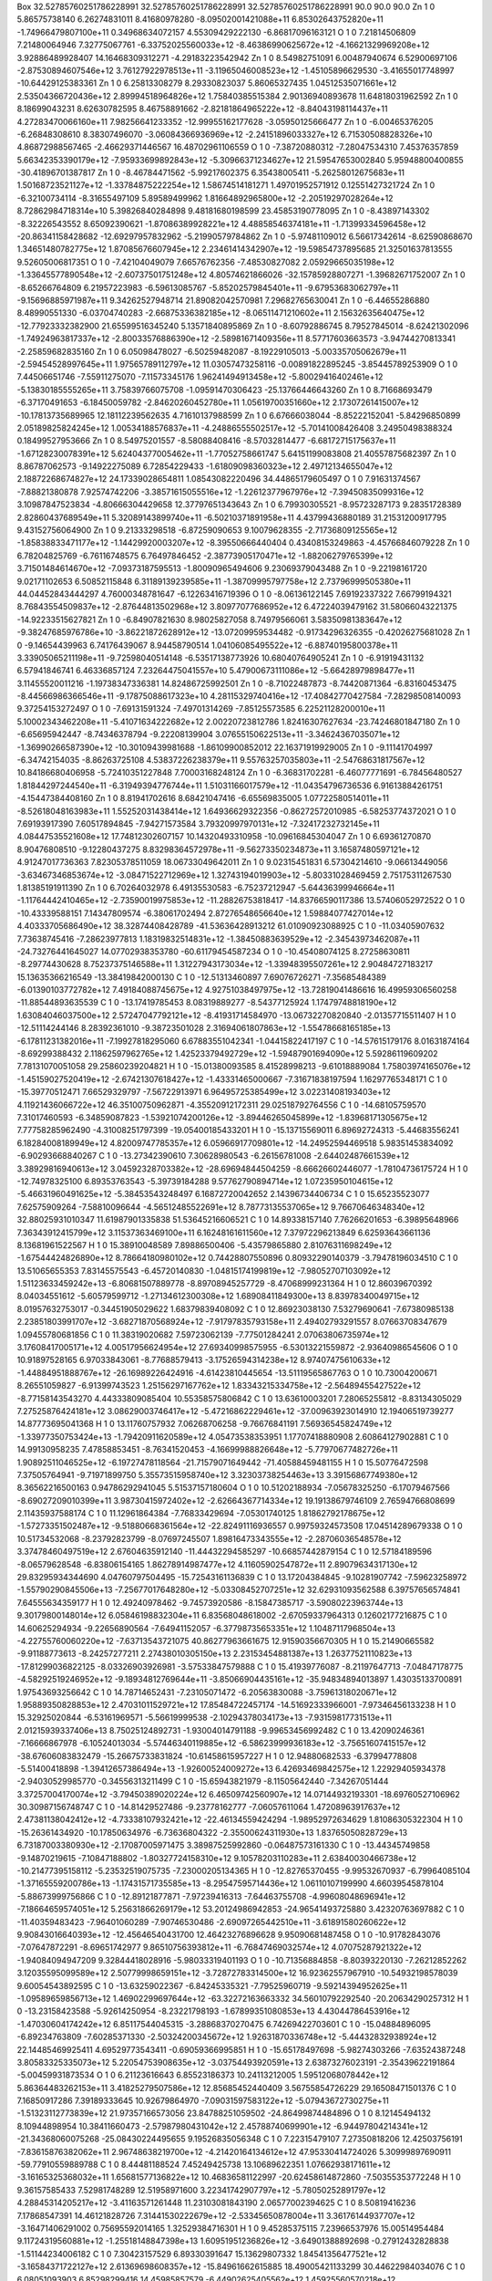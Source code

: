 Box   32.52785760251786228991   32.52785760251786228991   32.52785760251786228991   90.0  90.0  90.0
Zn   1   0     5.86575738140     6.26274831011    8.41680978280   -8.09502001421088e+11   6.85302643752820e+11   -1.74966479807100e+11     0.34968634072157     4.55309429222130   -6.86817096163121 
O   1   0     7.21814506809     7.21480064946    7.32775067761   -6.33752025560033e+12   -8.46386990625672e+12   -4.16621329969208e+12     3.92886489928407    14.16468309312271   -4.29183223542942 
Zn   1   0     8.54982751091     6.00487940674    6.52900697106   -2.87530894607546e+12   3.76127922978513e+11   -3.11965046008523e+12    -1.45105896629530    -3.41655017748997  -10.64429125383361 
Zn   1   0     6.25813308279     8.29330823037    5.86065327435   1.04512535071661e+12   2.53504366720436e+12   2.89994518964826e+12     1.75840385515384     2.90136940893678   11.64818031962592   
Zn   1   0     8.18699043231     8.62630782595    8.46758891662   -2.82181864965222e+12   -8.84043198114437e+11   4.27283470066160e+11     7.98256641233352   -12.99955162177628   -3.05950125666477 
Zn   1   0    -6.00465376205    -6.26848308610    8.38307496070   -3.06084366936969e+12   -2.24151896033327e+12   6.71530508828326e+10     4.86872988567465    -2.46629371446567   16.48702961106559 
O   1   0    -7.38720880312    -7.28047534310    7.45376357859   5.66342353390179e+12   -7.95933699892843e+12   -5.30966371234627e+12    21.59547653002840     5.95948800400855  -30.41896701387817  
Zn   1   0    -8.46784471562    -5.99217602375    6.35438005411   -5.26258012675683e+11   1.50168723521127e+12   -1.33784875222254e+12     1.58674514181271     1.49701952571912    0.12551427321724 
Zn   1   0    -6.32100734114    -8.31655497109    5.89589499962   1.81664892965800e+12   -2.20519297028264e+12   8.72862984718314e+10     5.39826840284898     9.48181680198599   23.45853190778095  
Zn   1   0    -8.43897143302    -8.32226543552    8.65092390621   -1.87086389928221e+12   4.48858546374181e+11   -1.71399334596458e+12   -20.86341158428682   -12.69297957832962   -5.21990579784862 
Zn   1   0    -5.97481109012     6.56617342614   -8.62590868670   1.34651480782775e+12   1.87085676607945e+12   2.23461414342907e+12   -19.59854737895685    21.32501637813555    9.52605006817351   
O   1   0    -7.42104049079     7.66576762356   -7.48530827082   2.05929665035198e+12   -1.33645577890548e+12   -2.60737501751248e+12     4.80574621866026   -32.15785928807271   -1.39682671752007  
Zn   1   0    -8.65266764809     6.21957223983   -6.59613085767   -5.85202579845401e+11   -9.67953683062797e+11   -9.15696885971987e+11     9.34262527948714    21.89082042570981    7.29682765630041
Zn   1   0    -6.44655286880     8.48990551330   -6.03704740283   -2.66875336382185e+12   -8.06511471210602e+11   2.15632635640475e+12   -12.77923332382900    21.65599516345240    5.13571840895869 
Zn   1   0    -8.60792886745     8.79527845014   -8.62421302096   -1.74924963817337e+12   -2.80033576886390e+12   -2.58981671409356e+11     8.57717603663573    -3.94744270813341   -2.25859682835160
Zn   1   0     6.05098478027    -6.50259482087   -8.19229105013   -5.00335705062679e+11   -2.59454528997645e+11   1.97565789112797e+12    11.03057473258116    -0.00891822895245   -3.85445789253909 
O   1   0     7.44506651746    -7.55911275070   -7.11573345176   1.96241494913458e+12   -5.80029416402461e+12   -5.13830185555265e+11     3.75839766075708    -1.09591470306423  -25.13766446643260  
Zn   1   0     8.71668693479    -6.37170491653   -6.18450059782   -2.84620260452780e+11   1.05619700351660e+12   2.17307261415007e+12   -10.17813735689965    12.18112239562635    4.71610137988599  
Zn   1   0     6.67666038044    -8.85222152041   -5.84296850899   2.05189825824245e+12   1.00534188576837e+11   -4.24886555502517e+12    -5.70141008426408     3.24950498388324    0.18499527953666  
Zn   1   0     8.54975201557    -8.58088408416   -8.57032814477   -6.68172715175637e+11   -1.67128230078391e+12   5.62404377005462e+11    -1.77052758661747     5.64151199083808   21.40557875682397 
Zn   1   0     8.86787062573    -9.14922275089    6.72854229433   -1.61809098360323e+12   2.49712134655047e+12   2.18872268674827e+12    24.17339028654811     1.08543082220496   34.44865179605497  
O   1   0     7.91631374567    -7.88821380878    7.92574742206   -3.38571615055516e+12   -1.22612377967976e+12   -7.39450835099316e+12     3.10987847523834    -4.80666304429658   12.37797651343643 
Zn   1   0     6.79930305521    -8.95723287173    9.28351728389   2.82860437689549e+11   5.32089143899740e+11   -6.50210371891958e+11     4.43799436880189    31.21531200917795    9.43152756064900  
Zn   1   0     9.21333298518    -6.87259090653    9.10079628355   -2.71736809125565e+12   -1.85838833471177e+12   -1.14429920003207e+12    -8.39550666440404     0.43408153249863   -4.45766846079228
Zn   1   0     6.78204825769    -6.76116748575    6.76497846452   -2.38773905170471e+12   -1.88206279765399e+12   3.71501484614670e+12    -7.09373187595513    -1.80090965494606    9.23069379043488 
Zn   1   0    -9.22198161720     9.02171102653    6.50852115848   6.31189139239585e+11   -1.38709995797758e+12   2.73796999505380e+11    44.04452843444297     4.76000348781647   -6.12263416719396  
O   1   0    -8.06136122145     7.69192337322    7.66799194321   8.76843554509837e+12   -2.87644813502968e+12   3.80977077686952e+12     6.47224039479162    31.58066043221375  -14.92233515627821   
Zn   1   0    -6.84907821630     8.98025827058    8.74979566061   3.58350981383647e+12   -9.38247685976786e+10   -3.86221872628912e+12   -13.07209959534482    -0.91734296326355   -0.42026275681028 
Zn   1   0    -9.14654439963     6.74176439067    8.94458790514   1.04106085495522e+12   -6.88740195800378e+11   3.33905065211198e+11    -9.72598040514148    -6.53517138773926   10.68040764905241  
Zn   1   0    -6.91919431132     6.57941846741    6.46336857124   7.23264475041557e+10   5.47900673111086e+12   -5.66428979898477e+11     3.11455520011216    -1.19738347336381   14.82486725992501  
Zn   1   0    -8.71022487873    -8.74420871364   -6.83160453475   -8.44566986366546e+11   -9.17875088617323e+10   4.28115329740416e+12   -17.40842770427584    -7.28298508140093    9.37254153272497 
O   1   0    -7.69131591324    -7.49701314269   -7.85125573585   6.22521128200010e+11   5.10002343462208e+11   -5.41071634222682e+12     2.00220723812786     1.82416307627634  -23.74246801847180   
Zn   1   0    -6.65695942447    -8.74346378794   -9.22208139904   3.07655150622513e+11   -3.34624367035071e+12   -1.36990266587390e+12   -10.30109439981688    -1.86109900852012   22.16371919929005 
Zn   1   0    -9.11141704997    -6.34742154035   -8.86263725108   4.53837226238379e+11   9.55763257035803e+11   -2.54768631817567e+12    10.84186680406958    -5.72410351227848    7.70003168248124  
Zn   1   0    -6.36831702281    -6.46077771691   -6.78456480527   1.81844297244540e+11   -6.31949394776744e+11   1.51031166017579e+12   -11.04354796736536     6.91613884261751   -4.15447384408160  
Zn   1   0     8.81941702616     8.68421047416   -6.65569835005   1.07722580514011e+11   -8.52618048163983e+11   1.55252031438414e+12     1.64936629322356    -0.86272572010985   -6.58253774372021  
O   1   0     7.69193917390     7.60517894845   -7.94271573584   3.79320997970131e+12   -7.32417232732145e+11   4.08447535521608e+12    17.74812302607157    10.14320493310958  -10.09616845304047   
Zn   1   0     6.69361270870     8.90476808510   -9.12280437275   8.83298364572978e+11   -9.56273350234873e+11   3.16587480597121e+12     4.91247017736363     7.82305378511059   18.06733049642011  
Zn   1   0     9.02315451831     6.57304214610   -9.06613449056   -3.63467346853674e+12   -3.08471522712969e+12   1.32743194019903e+12    -5.80331028469459     2.75175311267530    1.81385191911390 
Zn   1   0     6.70264032978     6.49135530583   -6.75237212947   -5.64436399946664e+11   -1.11764442410465e+12   -2.73590019975853e+12   -11.28826753818417   -14.83766590117386   13.57406052972522
O   1   0   -10.43339588151     7.14347809574   -6.38061702494   2.87276548656640e+12   1.59884077427014e+12   4.40333705686490e+12    38.32874408428789   -41.53636428913212   61.01090923088925    
C   1   0   -11.03405907632     7.73638745416   -7.28623977813   1.18319832514831e+12   -1.38450883639529e+12   -2.34543973462087e+11   -24.73276441645027    14.07702938353780  -60.61179454587234  
O   1   0   -10.45408074125     8.27258630811   -8.29774430628   8.75237375146588e+11   1.31227943173034e+12   -1.33948395507261e+12     2.90484727183217    15.13635366216549  -13.38419842000130   
C   1   0   -12.51313460897     7.69076726271   -7.35685484389   -6.01390103772782e+12   7.49184088745675e+12   4.92751038497975e+12   -13.72819041486616    16.49959306560258  -11.88544893635539   
C   1   0   -13.17419785453     8.08319889277   -8.54377125924   1.17479748818190e+12   1.63084046037500e+12   2.57247047792121e+12    -8.41931714584970   -13.06732270820840   -2.01357715511407    
H   1   0   -12.51114244146     8.28392361010   -9.38723501028   2.31694061807863e+12   -1.55478668165185e+13   -6.17811231382016e+11    -7.19927818295060     6.67883551042341   -1.04415822417197  
C   1   0   -14.57615179176     8.01631874164   -8.69299388432   2.11862597962765e+12   1.42523379492729e+12   -1.59487901694090e+12     5.59286119609202     7.78131070051058   29.25860239204821   
H   1   0   -15.01380093585     8.41528998213   -9.61018889084   1.75803974165076e+12   -1.45159027520419e+12   -2.67421307618427e+12    -1.43331465000667    -7.31671838197594    1.16297765348171  
C   1   0   -15.39770512471     7.66529329797   -7.56722913971   6.96495725385499e+12   3.02231408193403e+12   4.11921436066722e+12    46.35100750962871    -4.35520912172311   29.02518792764556    
C   1   0   -14.68105759570     7.31017460593   -6.34859087823   -1.53921074200126e+12   -3.89446265045899e+12   -1.83968171305675e+12     7.77758285962490    -4.31008251797399  -19.05400185433201 
H   1   0   -15.13715569011     6.89692724313   -5.44683556241   6.18284008189949e+12   4.82009747785357e+12   6.05966917709801e+12   -14.24952594469518     5.98351453834092   -6.90293668840267    
C   1   0   -13.27342390610     7.30628980543   -6.26156781008   -2.64402487661539e+12   3.38929816940613e+12   3.04592328703382e+12   -28.69694844504259    -8.66626602446077   -1.78104736175724   
H   1   0   -12.74978325100     6.89353763543   -5.39739184288   9.57762790894714e+12   1.07235950104615e+12   -5.46631960491625e+12    -5.38453543248497     6.16872720042652    2.14396734406734   
C   1   0    15.65235523077     7.62575909264   -7.58810096644   -4.56512485522691e+12   8.78773135537065e+12   9.76670646348340e+12    32.88025931010347    11.61987901335838   51.53645216606521   
C   1   0    14.89338157140     7.76266201653   -6.39895648966   7.36343912415799e+12   3.11537363469100e+11   6.16248161611560e+12     7.37972296213849     6.62593643661136    8.13681961522567    
H   1   0    15.38910048589     7.89886500406   -5.43579865880   2.81076311698249e+12   -1.67544424826890e+12   8.78664180980102e+12     0.74428807550896     0.80932290140379   -3.79478196034510   
C   1   0    13.51065655353     7.83145575543   -6.45720140830   -1.04815174199819e+12   -7.98052707103092e+12   1.51123633459242e+13    -6.80681507889778    -8.89708945257729   -8.47068999231364  
H   1   0    12.86039670392     8.04034551612   -5.60579599712   -1.27134612300308e+12   1.68908411849300e+13   8.83978340049715e+12     8.01957632753017    -0.34451905029622    1.68379839408092   
C   1   0    12.86923038130     7.53279690641   -7.67380985138   2.23851803991707e+12   -3.68271870568924e+12   -7.91797835793158e+11     2.49402793291557     8.07663708347679    1.09455780681856  
C   1   0    11.38319020682     7.59723062139   -7.77501284241   2.07063806735974e+12   3.17608417005171e+12   4.00517956624954e+12    27.69340998575955    -6.53013221559872   -2.93640986545606    
O   1   0    10.91897528165     6.97033843061   -8.77688579413   -3.17526594314238e+12   8.97407475610633e+12   -1.44884951888767e+12   -26.16989226424916    -4.61423810445654  -13.51119565867763  
O   1   0    10.73004200671     8.26551059827   -6.91399743523   1.25156297167762e+12   1.83343215334758e+12   -2.56489455427522e+12    -8.77158143543270     4.44333809085404   10.55358575806842   
C   1   0    13.63610003201     7.28065255812   -8.83134305029   7.27525876424181e+12   3.08629003746417e+12   -5.47216862229461e+12   -37.00963923014910    12.19406519739277   14.87773695041368   
H   1   0    13.11760757932     7.06268706258   -9.76676841191   7.56936545824749e+12   -1.33977350753424e+13   -1.79420911620589e+12     4.05473538353951     1.17707418880908    2.60864127902881  
C   1   0    14.99130958235     7.47858853451   -8.76341520453   -4.16699988826648e+12   -5.77970677482726e+11   1.90892511046525e+12    -6.19727478118564   -21.71579071649442  -71.40588459481155  
H   1   0    15.50776472598     7.37505764941   -9.71971899750   5.35573515958740e+12   3.32303738254463e+13   3.39156867749380e+12     8.36562216500163     0.94786292941045    5.51537157180604    
O   1   0    10.51202188934    -7.05678325250   -6.17079467566   -8.69027209010399e+11   3.98730415972402e+12   -2.62664367714334e+12    19.19138679746109     2.76594766808699    2.11435937588174  
C   1   0    11.12961864384    -7.76833429694   -7.05301740125   1.81862792178675e+12   -1.57273351502487e+12   -9.51880668361564e+12   -22.82491116936557     0.99759324573508   17.04514289679338  
O   1   0    10.51734532068    -8.23792823799   -8.07697245507   1.89816473343555e+12   -2.28706036548578e+12   3.37478460497519e+12     2.67604635912140   -11.44432294585297  -10.66857442879154   
C   1   0    12.57184189596    -8.06579628548   -6.83806154165   1.86278914987477e+12   4.11605902547872e+11   2.89079634317130e+12    29.83295934344690     4.04760797504495  -15.72543161136839    
C   1   0    13.17204384845    -9.10281907742   -7.59623258972   -1.55790290845506e+13   -7.25677017648280e+12   -5.03308452707251e+12    32.62931093562588     6.39757656574841    7.64555634359177 
H   1   0    12.49240978462    -9.74573920586   -8.15847385717   -3.59080223963744e+13   9.30179800148014e+12   6.05846198832304e+11     6.83568048618002    -2.67059337964313    0.12602177216875   
C   1   0    14.60625294934    -9.22656890564   -7.64941152057   -6.37798735653351e+12   1.10487117968504e+13   -4.22755760060220e+12    -7.63713543721075    40.86277963661675   12.91590356670305  
H   1   0    15.21490665582    -9.91188773613   -8.24257277211   2.27438010305150e+13   2.23153454881387e+13   1.26377521110823e+13   -17.81299036822125    -8.03326903926981   -3.57533847579888    
C   1   0    15.41939776087    -8.21197647713   -7.04847178775   -4.58292519246952e+12   -9.18934812769644e+11   -3.85066904435161e+12   -35.94834894013897     1.43035133700891    1.97543693256642 
C   1   0    14.78714652431    -7.23105071472   -6.20563830088   -3.75961318020671e+12   1.95889350828853e+12   2.47031011529721e+12    17.85484722457174   -14.51692333966001   -7.97346456133238   
H   1   0    15.32925020844    -6.53161969571   -5.56619999538   -2.10294378034173e+13   -7.93159817731513e+11   2.01215939337406e+13     8.75025124892731    -1.93004014791188   -9.99653456992482  
C   1   0    13.42090246361    -7.16666867978   -6.10524013034   -5.57446340119885e+12   -6.58623999936183e+12   -3.75651607415157e+12   -38.67606083832479   -15.26675733831824  -10.61458615957227 
H   1   0    12.94880682533    -6.37994778808   -5.51400418898   -1.39412657386494e+13   -1.92600524009272e+13   6.42693469842575e+12     1.22929405934378    -2.94030529985770   -0.34556313211499  
C   1   0   -15.65943821979    -8.11505642440   -7.34267051444   3.37257004170074e+12   -3.79450389020224e+12   6.46509742560907e+12    14.07144932193301   -18.69760527106962   30.30987156748747   
C   1   0   -14.81429527486    -9.23778162777   -7.06057611064   1.47208963917637e+12   2.47381138042412e+12   -4.73338107932421e+12   -22.46134559424294    -1.98952972634629    1.81086305322304   
H   1   0   -15.26361434920   -10.17850634976   -6.73636804322   -2.35500624311930e+13   1.83765050828729e+13   6.73187003380930e+12    -2.17087005971475     3.38987525992860   -0.06487573161330   
C   1   0   -13.44345749858    -9.14870219615   -7.10847188802   -1.80327724158310e+12   9.10578203110283e+11   2.63840030466738e+12   -10.21477395158112    -5.23532519075735   -7.23000205134365   
H   1   0   -12.82765370455    -9.99532670937   -6.79964085104   -1.37165559200786e+13   -1.17431571735585e+13   -8.29547595714436e+12     1.06110107199990     4.66039545878104   -5.88673999756866 
C   1   0   -12.89121877871    -7.97239416313   -7.64463755708   -4.99608048696941e+12   -7.18664659574051e+12   5.25631866269179e+12    53.20124986942853   -24.96541493725880    3.42320763697882  
C   1   0   -11.40359483423    -7.96401060289   -7.90746530486   -2.69097265442510e+11   -3.61891580260622e+12   9.90843016640393e+12   -12.45646540431700    12.46423276896628    9.95090681487458  
O   1   0   -10.91782843076    -7.07647872291   -8.69651742977   9.86510756393812e+11   -6.76847469032574e+12   4.07075287921322e+12    -1.94084094947209     9.32844418028916   -5.98033319401193   
O   1   0   -10.71356884858    -8.80393220130   -7.26212852262   3.12035595099589e+12   2.50779998659151e+12   -3.72872783314500e+12    16.92362557967910   -10.54932198578039    9.60054543892595   
C   1   0   -13.63259022367    -6.84245335321   -7.79525960719   -9.59214394952625e+11   -1.09589659856713e+12   1.46902299697644e+12   -63.32272163663332    34.56010792292540  -20.20634290257312  
H   1   0   -13.23158423588    -5.92614250954   -8.23221798193   -1.67899351080853e+13   4.43044786453916e+12   -1.47030604174242e+12     6.85117544045315    -3.28868370270475    6.74269422703601  
C   1   0   -15.04884896095    -6.89234763809   -7.60285371330   -2.50324200345672e+12   1.92631870336748e+12   -5.44432832938924e+12    22.14485469925411     4.69529773543411   -0.69059366995851  
H   1   0   -15.65178497698    -5.98274303266   -7.63524387248   3.80583325335073e+12   5.22054753908635e+12   -3.03754493920591e+13     2.63873276023191    -2.35439622191864   -5.00459931873534   
O   1   0     6.21123616643     6.85523186373   10.24113212005   1.59512068078442e+12   5.86364483262153e+11   3.41825279507586e+12    12.85685452440409     3.56755854726229   29.16508471501376    
C   1   0     7.16850917286     7.39189333645   10.92679864970   -7.09031597583122e+12   -5.07943672730275e+11   -1.51323112773839e+12    21.97357166573056    23.84788251059502  -24.86499874484896 
O   1   0     8.12145494132     8.10944898954   10.38411660473   -2.57987980431042e+12   2.45788740699901e+12   -6.94497804214341e+12   -21.34368060075268   -25.08430224495655    9.19526835056348  
C   1   0     7.22315479107     7.27350818206   12.42503756191   -7.83615876382062e+11   2.96748638219700e+12   -4.21420164134612e+12    47.95330414724026     5.30999897690911  -59.77910559889788  
C   1   0     8.44481188524     7.45249425738   13.10689622351   1.07662938171611e+12   -3.16165325368032e+11   1.65681577136822e+12    10.46836581122997   -20.62458614872860   -7.50355353772248   
H   1   0     9.36157585433     7.52981748289   12.51958971600   3.22341742907797e+12   -5.78050252891797e+12   4.28845314205217e+12    -3.41163571261448    11.23103081843190    2.06577002394625   
C   1   0     8.50819416236     7.17868547391   14.46121828726   7.31441530222679e+12   -2.53345650878004e+11   3.36176144937707e+12    -3.16471406291002     0.75695592014165    1.32529384716301   
H   1   0     9.45285375115     7.23966537976   15.00514954484   9.11724319560881e+12   -1.25518148847398e+13   1.60951951236826e+12    -3.64901388892698    -0.27912432828838   -1.51144234006182   
C   1   0     7.30423157529     6.89330391647   15.13629807332   1.84541356477521e+12   -3.16584371722127e+12   2.61369698608357e+12   -15.84961662615885    18.49005421133299   30.44622984034076   
C   1   0     6.08051093903     6.85298299416   14.45985857579   -6.44902625405562e+12   1.45925560570218e+12   -3.82324263180612e+12    10.56127112227033   -16.97475884011062   -3.94801198146921  
H   1   0     5.18277968724     6.65285138454   15.04806553033   2.96864481231114e+12   1.90628759813031e+13   1.65396218732353e+13     0.16326670230842    -0.06837827158228   -8.47200620296158    
C   1   0     6.10372122428     6.88811516719   13.06174682683   -5.93445110342041e+12   2.42850050711748e+12   -1.99676092986303e+12   -75.53474943027295     1.67070095199997   44.60110075576380  
H   1   0     5.15756071185     6.82892566055   12.52078390736   1.50141245003765e+12   -3.52812410077390e+13   -1.08762964795301e+13     4.02267579224585    -4.67414848561917   -2.26964850004635  
C   1   0     7.23842640103     6.91538277392  -15.90167829296   -4.20181334929965e+12   2.40904737976919e+12   -8.24334073430911e+12    40.67096038218700   -19.62157581535908   20.82296879371114  
C   1   0     8.29199487781     6.33638462996  -15.12155493916   -6.42009861310554e+12   5.88479739691513e+12   -8.89427094808837e+12   -21.73618161697688     9.96757788943760  -66.71239702964724  
H   1   0     9.02329105504     5.81572117170  -15.74290585724   9.08074865413189e+12   1.36248593580742e+13   2.86356622553175e+12     6.62248442470538    -2.92810847607133   14.14825938601236    
C   1   0     8.36078162206     6.48569309569  -13.76882454412   -4.15884903574956e+12   3.47698345488334e+12   -1.62337689080223e+12    17.32649003092356    -1.37054009251699   41.19219852452989  
H   1   0     9.21987845418     6.07244821808  -13.23727465230   1.18298941156008e+13   1.11063134911749e+13   -2.15332615445480e+13    -1.33718270809901    -0.81110658789645    0.26279980328857   
C   1   0     7.42012663705     7.21206642714  -13.02452600135   -7.77449526748358e+11   7.95149135913460e+12   4.39243278777982e+11   -57.27656959678149    30.30324460300085  -35.93910028671487   
C   1   0     7.62350941506     7.47509852564  -11.52432055809   2.11454884419734e+12   7.52503555406798e+12   3.50992457141135e+12    -8.79272013673607    -7.84215009044474  -24.31131696775503    
O   1   0     6.86422266883     8.28940184014  -10.90869727777   8.24741978329995e+12   -3.40363135492949e+11   4.50492941976561e+12   -11.96450105047064     6.71946618624648  -25.68382068507336   
O   1   0     8.55952830586     6.82945240808  -10.95463136058   7.26323767118398e+10   -5.21342585021657e+12   4.25149466159474e+12    16.96737202494168   -14.68836242400963   -0.37613151142737   
C   1   0     6.24718446903     7.74020301784  -13.80309629851   -8.40768419201117e+11   1.16403738582748e+12   4.53665645251849e+12    69.52971932696852   -27.32466184824367   29.07762313756830   
H   1   0     5.55336089895     8.28242148780  -13.15813740235   -9.03021989171056e+12   2.33368101528194e+12   -5.25658289100334e+12    -8.29597395466745     0.85475870397578  -15.19074993225343  
C   1   0     6.22546701695     7.57315755730  -15.21188960174   -2.19779195307676e+12   -2.58559966730979e+11   8.57152815479287e+11   -25.07591020963942     9.95949439409606   31.98201734434859  
H   1   0     5.37858017460     7.91230062163  -15.81166135933   1.48157344032011e+13   3.70924447373390e+12   -2.09225960490870e+13    -0.44538923432695     7.42465891530203    7.12320784800421   
O   1   0    -6.60707790464     6.85557157427  -10.49476097924   3.79172892547221e+12   -7.26187671884452e+12   -7.75231677098095e+11    86.45450892877282   -86.01636425596374   39.99791421373197  
C   1   0    -7.43819536614     7.53466265022  -11.10605732652   -3.55721182048448e+12   1.57482495233841e+12   -4.84924078152248e+12    -0.48561472751792    30.54935629186038  -46.25979855622256  
O   1   0    -8.18435069413     8.33419222320  -10.52676416371   3.97795949418158e+12   1.44637795382513e+12   -7.27910552948503e+11   -71.08321202534201    56.47656678489071   25.68182480511295   
C   1   0    -7.41665163483     7.59783609002  -12.59702796215   1.43451817674263e+12   3.23469287005626e+12   3.43216915321020e+12     1.43016167811092   -22.77762458319803  -31.26632194082596    
C   1   0    -8.15901994439     8.61352263233  -13.20946560032   8.25927495434840e+10   -4.92788770118616e+12   -7.23368295995560e+12    -2.36789517093180   -18.71784618588041  -58.56914203015876  
H   1   0    -8.73280531068     9.28800759312  -12.57133991748   2.20980299236389e+13   1.49459859129777e+13   -8.44424884551355e+12     2.29641460181561     1.69360727202581   -7.05844448721456   
C   1   0    -8.23050913368     8.59160214592  -14.66843512246   5.03442707329179e+12   3.02150465375261e+12   -1.77982276017824e+12     0.45666071751807    31.81860334279355   49.23930852636390   
H   1   0    -8.72568488299     9.32743512170  -15.30507655458   8.62101359584240e+12   1.00166645618562e+12   -6.90398536675923e+12    -8.20976143696110     5.38664562278215   15.59902595200792   
C   1   0    -7.49765129225     7.68736832603  -15.40482582748   7.86550207604626e+11   -1.11412162148683e+12   1.06669053442843e+13   -21.75073516963488    -4.87139025346199  -12.08964002201262   
C   1   0    -6.79429902028     6.68573654139  -14.77134139125   -2.14618839515459e+12   7.79426780421713e+12   -5.93613960234447e+12    36.05372570032361   -38.90014092201389    9.18906266719118  
H   1   0    -6.23243711349     5.98349372968  -15.39031451867   -1.95739405008736e+12   5.13995243397293e+11   2.49491369006980e+12    -1.66626994031458    -1.49905925645555    2.35955879684156   
C   1   0    -6.72094215882     6.60405737639  -13.39675686800   1.83661845521183e+12   7.49650947063882e+12   9.12122984195694e+12   -18.76285457604764    42.57290431117674   46.52071447343935    
H   1   0    -6.12828880655     5.93936144562  -12.76564252933   2.50098799101723e+13   6.37211190670528e+12   -1.38240475544926e+13     0.76980817117546    -9.17057811142804  -15.59311480363125   
C   1   0    -7.64060503039     7.67362950695   15.64870500283   -6.50521513011477e+12   -2.65995137164949e+12   -2.50660465365446e+11    37.52300301614797    87.87951772811907   -5.59715111452244 
C   1   0    -8.19200981528     6.64403287211   14.96415923995   8.92468771536088e+12   -2.22904937186027e+12   3.30124240065488e+11   -20.37016631736097   -44.43004275159913    9.01590382777660   
H   1   0    -8.57049034529     5.75133976844   15.46596897982   -2.32614754597655e+13   1.33491593368988e+13   3.76713083273759e+12     4.51184010895934     2.27805132748942    1.83617516444300   
C   1   0    -8.34131988812     6.74649264374   13.60731706140   -1.60141183538494e+12   1.33932300255394e+13   4.39582874569628e+12   -13.84837973876659   -46.64119549906088  -17.71880973778200   
H   1   0    -8.66464015217     5.86933764290   13.04391038172   2.02442468218573e+13   7.87321055473957e+12   4.53327667874949e+11    -7.05890708660145     5.20003281209465    0.51256297360823    
C   1   0    -7.93084465306     7.85296967321   12.92601874368   5.14803083199034e+12   -4.74765483366640e+12   7.65244008583595e+12    25.62816817479662     0.65940614813824  -71.25386911341171   
C   1   0    -7.95663816050     7.81128045279   11.41042561989   -1.78326853054957e+10   -5.39166287501227e+12   -6.37103293334790e+12     9.96518801234383     8.40439033906305  -23.13440301692656 
O   1   0    -7.01817536577     8.29538658799   10.62193281755   -6.67431413451722e+11   4.78862260281146e+12   3.66611158115401e+11   -22.89685152690551    -5.60106586140081   45.27055278725384   
O   1   0    -8.98409288183     7.22884243453   10.94090711687   3.30245102295471e+12   2.25589103647652e+12   -2.38640451309508e+12   -13.98960518230390   -14.56615012583608  -27.64201205869641   
C   1   0    -7.29825076510     8.91453520557   13.51626914573   -2.75271599397061e+10   -5.71075660888559e+12   5.53029944417588e+12     0.69589253911523    32.92473601569243   58.69461487438514  
H   1   0    -7.13342695829     9.72495855975   12.80394120661   -4.88204599067736e+12   5.95153457539847e+12   1.76753416219341e+13    14.21542231811081     7.83536867656098   16.70929211274263   
C   1   0    -7.19718699982     8.87576335082   14.93550998854   3.42869195924548e+11   2.41094703353387e+12   1.57698343894105e+12   -18.67598388752866   -41.05539251095107    9.39821059456451    
H   1   0    -6.85696692425     9.59335729807   15.68469002778   2.02922839659003e+13   1.10879277679493e+13   -1.57936612319441e+13     7.84023431875526    13.95365116107979  -21.15031092271174   
O   1   0    10.42897531678     6.62505643590    6.52539879817   -6.81150376331344e+12   2.99855433346668e+12   4.39450593076204e+12   -26.44516229893197   -31.56921662211860  -14.92224678085486   
C   1   0    10.85288777671     7.64887867814    7.10749857688   1.87007157092128e+12   5.22293828587147e+12   -6.36082700489108e+12    -2.60128808462691    44.72729988961780   33.70826313559455   
O   1   0    10.11632374227     8.55645021611    7.68912143464   3.02245153290358e+12   -2.92638278542059e+12   8.18706999502351e+10    -5.70553068922320    -9.14610522626903   -2.25312505866657   
C   1   0    12.32075254687     7.80859324198    7.18180075521   -1.21448878725239e+12   3.79727893923550e+12   -3.29687855392519e+12    -8.52032628615381    29.98523145951118   30.73971306916086  
C   1   0    12.95042518224     8.84122073764    7.95211112954   -3.87394755011524e+12   6.56006730658822e+12   3.72897031822632e+12   -11.32996302547435   -12.92183497162604  -17.14730216582234   
H   1   0    12.35396791574     9.61015140965    8.44642715804   -8.16172168631195e+12   1.61117696488631e+13   -1.63028926409769e+13    -0.69951711564960    -4.66363569577135   -2.54956292181001  
C   1   0    14.32671646540     8.90639958374    8.00225883754   -7.22599474972426e+11   -9.43979428534182e+11   2.69736322162921e+12    25.84488356838457    -4.45168194391214   -8.26843210868285  
H   1   0    14.78046603134     9.77151291947    8.48975422263   -3.77539968102048e+12   4.88829229934804e+12   -4.81115766469588e+12     2.54830922572279    -6.13163900004780    4.35474056136057  
C   1   0    15.16104211427     7.94018416097    7.33155279617   -8.30275031151305e+12   -1.10475941513618e+13   -5.23499713510942e+12   -21.84160352624188    26.87446760098831    1.18997496533193 
C   1   0    14.48253416223     7.00823681150    6.53767646341   6.23971928489917e+12   3.01358730507953e+12   2.88543750107410e+11    18.91943463897472   -19.87786452029666    7.69341079753630    
H   1   0    15.06717474991     6.29788985886    5.94982946467   1.08233207028732e+13   8.61057972723531e+12   -1.91619164383296e+12    -0.22767171188558     0.52357837663136    1.71101687842220   
C   1   0    13.09090291413     6.87081109599    6.54725757236   9.04159178227966e+12   -1.50729571028739e+12   -1.16565971286331e+12    34.24159839454380    -7.88641782717158  -31.46889485006245  
H   1   0    12.66341203840     6.12750480952    5.87189745573   -1.84194200943688e+13   8.04896507003438e+12   5.69897914930372e+12    -4.61826550020066     1.48758579823859    7.25117273441448   
C   1   0   -15.86966731572     8.00480713860    7.40258950101   3.12497686826632e+12   3.24089529878070e+12   -2.12610486912363e+12     4.31285255311872    18.25700139295689   -1.30269214610775   
C   1   0   -15.14718554487     9.21747588456    7.20102846987   1.65629081128820e+12   -3.62320742017168e+12   -1.76959700385872e+12     7.83821711224816    -4.29999666922720   16.57274245011959  
H   1   0   -15.63750614344    10.16596738349    6.97318841422   1.24043000200502e+12   -2.45584110743701e+12   3.98506339117364e+12    -5.40714382592745    -5.87040280514983    0.96946294222149   
C   1   0   -13.74762875270     9.25972894598    7.40134338578   1.16942068533668e+12   6.04681192436633e+11   1.53316414270970e+12   -34.58456703729943    21.82175712468401  -18.03141576176121    
H   1   0   -13.16533609902    10.18257198713    7.37565331768   4.48798771698563e+12   -1.31288938056476e+12   7.86870764930894e+12    -7.22778248738723     0.99095737418585   -5.88888261057077   
C   1   0   -13.05033988323     8.09247223134    7.58695419933   -9.27378952540524e+12   2.76144073153858e+12   7.28749835134724e+12    -4.33001302703508   -28.86948375909505   13.65453848014610   
C   1   0   -11.57434967554     8.10434377114    7.65162201612   7.51998976139444e+11   -4.25024638450430e+11   5.96110599503749e+11   -10.90427713475393   -24.78847068982216   17.26298118723333   
O   1   0   -11.03176171116     7.11535434122    8.25483862958   -1.70753390322069e+12   -2.75493682953741e+12   -6.30033128561430e+12     9.49849784343508     2.39429378005296    0.13399240703497 
O   1   0   -10.96693413320     9.08215690400    7.11121906525   -4.50414723870500e+11   -2.83424560976601e+11   -2.08571940321577e+12    -8.10493159052641    15.42989516266341   -1.46556132535770 
C   1   0   -13.74565681020     6.88143604508    7.80780158563   1.33391175578765e+12   -2.25174387501094e+12   -5.75758984834556e+12    -0.29254699220698     7.54815790846523   -2.98957702992895  
H   1   0   -13.07791839508     6.04618878299    8.02655124626   -2.42227634131881e+13   -2.16498243377834e+13   -1.81253149030400e+12   -12.26274755582427    -6.27138746943070    0.35099318550817 
C   1   0   -15.14706343672     6.84745629114    7.75640584756   2.83278081838019e+12   -5.74323395247696e+12   -1.59222997446868e+12    13.62540420399251    -3.58983283976007   -6.32858957473770  
H   1   0   -15.69798226780     5.92262890922    7.93846148627   -2.60905449831463e+13   1.07264308533201e+13   -5.45263145878770e+12     3.42531006881597     1.62152244691101    0.58256097312435  
O   1   0   -10.23138475682    -6.88603856320    6.32038171083   3.15112093987626e+12   2.35104876736630e+12   9.43090106857904e+10   -11.11486443947327   -18.75679384976685   12.42810143436627    
C   1   0   -10.84599691035    -7.80962314650    6.99074190325   1.47233270130849e+12   4.55463401077137e+12   1.97857530211531e+12   -11.55485092210817    12.03305314491423   24.45621761621410    
O   1   0   -10.33775278654    -8.62810610912    7.86144006431   6.05339260577651e+12   2.81356508907185e+12   4.02928010111064e+12     8.60092023454051    25.37144013398729  -26.45177157315624    
C   1   0   -12.38488634908    -7.82582828578    6.95520110642   1.33772369605866e+12   4.26325084145288e+12   4.42582646503696e+12    32.08077095042866   -22.07288905917193   15.69798847444903    
C   1   0   -13.01885374025    -9.06440110439    7.26567234649   4.70593402145476e+12   -6.35798835603367e+12   2.06349645369962e+12   -26.67084354455782    22.06078489346165  -20.91953060720357   
H   1   0   -12.50060051116   -10.00630846245    7.45432045697   -2.88979028400695e+12   -1.15131211150804e+13   -2.80879633793959e+12     4.17879402651015     7.96175256674041   -4.08266679514849 
C   1   0   -14.40815380597    -9.06890690580    7.14634572211   -4.30816373714256e+12   8.44378397656451e+11   -6.39091822736679e+12    -4.62654970967988   -35.17206307114552   24.35663458196004  
H   1   0   -14.95009674429   -10.00627565254    7.28634281707   -7.65541691634611e+12   4.26297952832860e+12   3.54121382596510e+12     4.07855308310885    -3.25039043613491   -0.49250200704692   
C   1   0   -15.22299283606    -7.92908423695    7.08104526262   5.15599484562217e+12   4.83293174800374e+12   -5.45990904671883e+12    11.82196960513986   -17.88896484382265  -10.38441111777395   
C   1   0   -14.59070256304    -6.70658816689    6.94059867677   1.65531277977925e+12   3.25563190590335e+12   -8.66940259755320e+12    54.47681775825713    12.24491075452283  -15.22340890844108   
H   1   0   -15.25473692878    -5.87563761729    6.69454776924   1.73963121267327e+13   1.52449120332402e+13   -1.06611270388979e+13    13.30876083985864     8.39817698328386    6.57383771203941   
C   1   0   -13.12565643742    -6.65497664158    6.85840785983   1.42262907906936e+12   -5.59921627251511e+12   -2.75765716459560e+12   -66.34719238215290     5.07832638309210  -19.59460983974911  
H   1   0   -12.66683224003    -5.73142349203    6.50078525096   6.26963824258151e+12   2.99520382804704e+12   2.56558955298887e+13     2.63065469799125    -1.62145820954020    8.33188890154185    
C   1   0    15.83589604684    -8.00091420788    7.16488516646   1.67454131578090e+12   -6.62744296555527e+12   -2.59931289709004e+11   -49.68520077437523    -1.59093345703507  -13.36989179807923  
C   1   0    14.91728376818    -8.89417230827    6.50661261907   -3.29328151572805e+11   5.50044091347438e+12   7.00245737435182e+11    35.62436222587015     1.73718314185171   10.96619388519184   
H   1   0    15.35922263557    -9.79701166650    6.08054614627   2.49950416204094e+13   1.82550344535102e+13   -5.90858987798118e+10    -5.95881767480372     3.22468596310663  -11.34298181831470   
C   1   0    13.53830403035    -8.67973094755    6.55197798129   1.12199017040099e+12   6.13129095935672e+12   -4.76867347293734e+11    13.90605347713028    26.42311462471558    6.98825126869281   
H   1   0    12.81408206028    -9.12823494665    5.86954798917   5.78485189796229e+12   -1.40676158579790e+12   -4.71152760551770e+11     6.43418087678594   -12.10202263092732    6.92359920786269  
C   1   0    13.01988667434    -7.65551492472    7.38630308276   -1.98880195211490e+12   -1.72557191731432e+12   4.41163579286049e+12     8.80710131267697   -10.12361789350762   19.59984582965173  
C   1   0    11.53312211997    -7.73623955339    7.59428178713   1.24585001212189e+11   -3.78157648548411e+12   -5.84099448536481e+12    17.23419738181272    21.12655702581658    1.76887713883976  
O   1   0    11.06178174622    -7.02068377393    8.54495453063   1.98513425533307e+12   4.66991949614554e+12   3.44526739481229e+12    -4.41653980152412     0.34482837944638    8.96104385803620    
O   1   0    10.86127773196    -8.47914393312    6.81706809330   -5.04293149543349e+12   4.47589578389918e+12   -8.00254293310293e+11   -20.39289039355901   -13.66575362610029   -9.18189227544114  
C   1   0    13.88910681476    -6.85567297173    8.21437951907   -6.13293628539308e+12   -6.37988984746660e+12   4.39492161483446e+12   -11.07976091513326   -19.54399544349124  -54.07172931214921  
H   1   0    13.46397178922    -6.05039653963    8.81617189797   -2.46693175994465e+13   -9.88564918287959e+12   -4.00890626872774e+12     4.35766404596325    -5.71881196144071    1.93160732519298 
C   1   0    15.25150982336    -6.95470552749    7.89273833263   8.90632850820886e+12   -2.08673621043607e+12   -7.71652234265469e+12     4.71350706243127     9.15891729683603   31.16625725193046  
H   1   0    16.00608275436    -6.34024987743    8.38773878266   9.98701336418051e+12   -1.18160005397983e+13   2.71325786972665e+12   -10.81490160097354     8.14423620316416    5.01812407773836   
O   1   0    -6.42146648556   -10.20035973690    6.37790980441   1.26280501457692e+12   -8.86291564125537e+12   4.48706149531738e+12   -17.91259116625545   -17.25579692150064   26.05483751297976   
C   1   0    -7.05743231944   -10.77440900554    7.38195015572   3.78569925716684e+12   6.24256560520636e+12   2.76692774227794e+12     9.91299521077813    42.59020718572729    1.06826864406481    
O   1   0    -7.66554261066   -10.11065388383    8.32132062257   -1.36113309883752e+11   -3.98736792263374e+12   6.72508931604353e+12    20.87891628065008   -32.08344183899145  -24.14845963981581  
C   1   0    -7.02582505537   -12.24660248226    7.47222587127   -8.74044884047411e+12   9.80251188184082e+12   -2.60237138410189e+12   -18.65464718065717   -33.25097244366879   -9.43146036906656  
C   1   0    -7.61028582258   -12.90345856113    8.56090171584   -1.70743845159701e+12   7.24520857841856e+11   -5.15266157067207e+11     2.11530730691401    -3.41441947259664   34.70034964932422  
H   1   0    -7.96617108462   -12.24494280837    9.35529877373   -2.74192968655501e+13   1.73992831615367e+13   -2.58565799493542e+13     1.10120197975128    -4.81308068465557    4.47996444474782  
C   1   0    -7.62772635431   -14.30310697523    8.73294632769   6.63478856485174e+12   -6.65777287183141e+12   1.77480328045556e+12   -29.84154775904229    -5.00979354779784  -50.44484401996370   
H   1   0    -8.15936987869   -14.76463242591    9.56739880654   4.45912561177575e+13   -1.96731275890014e+13   1.87588653937491e+13     8.31126183666925     5.55930064041247    4.47778971540735   
C   1   0    -7.47326301870   -15.11679321439    7.54192308502   -3.72868972015824e+12   -2.89857181402977e+12   -1.01030515992003e+12    19.39925469039902    50.21121882701296   45.13431333569078 
C   1   0    -6.99569921935   -14.44154749989    6.40754686665   -3.34953422488280e+12   -1.67172798074821e+12   1.85610160481721e+12    23.56332458813148   -21.38634321842918  -11.87627888052735  
H   1   0    -6.58409435035   -15.04642061357    5.59719418480   1.89270705525583e+13   3.33543996912653e+13   -1.29734956597584e+13    -9.98177855747983     0.97111757453324   -4.30865907590222   
C   1   0    -6.68305646557   -13.10389202452    6.40000959202   -1.91074736555162e+12   -1.33750023764845e+12   2.24662844589154e+12     7.05564767147284    42.55979524484218   -3.90871643934639  
H   1   0    -6.18185365759   -12.60918294043    5.56608954133   -1.36707364838914e+13   -2.65610503564562e+13   -1.97848108143473e+13    -2.34331660087131    -8.88801027995748   -4.77453113831725 
C   1   0    -7.53168473873    15.97075754716    7.56425633235   4.60680809661787e+12   3.43677311092538e+09   -6.46005803871570e+12    11.50968405169513   -35.38285838024688   11.54741349798763   
C   1   0    -7.19313405436    15.18737597426    8.70308433363   -2.46597994529569e+12   1.49407651700107e+12   -2.09548411627418e+12    -3.16688006242635    -1.49029651497023   -0.19546503433925  
H   1   0    -6.72964396849    15.72636840768    9.53171308067   -9.39774599432235e+12   1.77305313348025e+13   -8.77944417783505e+12    -9.79813722135783    -6.33931334273400    6.83171749048978  
C   1   0    -7.34739647258    13.78647308495    8.69359218238   8.85064471986289e+12   6.09678483010178e+12   -2.66834657965060e+11    31.38997297283368    27.81130465892926   20.33819929979878   
H   1   0    -7.06922678261    13.14764504928    9.53376142593   -2.10347952217224e+13   3.59534163804299e+12   7.72587820767136e+12    -2.68864685827954     8.86059027566777    5.28522099186357   
C   1   0    -7.60091346640    13.10657398337    7.51460119827   6.84863758422302e+12   4.81953708694096e+12   3.30887576493855e+12   -17.84378273546330   -40.69101350358859   12.08114387223873    
C   1   0    -7.82205434995    11.57915054811    7.60192887570   1.00064968367400e+13   -2.54404076582760e+12   -5.18618714873152e+12     8.60332833167568    14.89277764141436    5.64156481572455  
O   1   0    -8.48589122899    11.05693772425    6.66081246917   -8.16314577062314e+11   4.04436420118244e+12   -1.96772834627814e+12    -7.75555410079350   -26.17591455179128  -10.85098939899902  
O   1   0    -7.37376612208    10.92776092127    8.63662572129   -2.73099985213507e+12   2.22952266625261e+12   3.99284829190097e+12     2.09559511015830     3.75065630406535  -12.04427253110960   
C   1   0    -7.84943214412    13.84359711873    6.37310037649   3.06121155225261e+12   -6.23244007422479e+12   6.09218105824400e+12     8.36350758126307    24.06748000495393  -21.41642284066030   
H   1   0    -8.01749867751    13.33429073329    5.42245605433   -9.19456234178828e+12   2.37259406829899e+13   -7.79125449945616e+12    -3.20675719490802     1.54950611724405    3.24570095345551  
C   1   0    -7.75808954328    15.25627872471    6.39459084755   9.26767136161720e+12   1.29447180398849e+13   5.70121841970142e+12   -34.95068540172218   -38.06823038203760  -28.12712021405391    
H   1   0    -8.15858492017    15.70852785232    5.48517582693   4.54347408132538e+12   -5.74554780979687e+11   1.05860743003477e+12    10.27947624008434    10.40454793435120    2.32328637870638   
O   1   0    -6.95100085996    10.54512983250   -6.35499938047   3.16722075819565e+12   -2.45108401970542e+12   -4.63878977769042e+12    17.02162236302080   -25.38140720842443   26.63188340029211  
C   1   0    -7.38987681389    11.13500168034   -7.35430571058   -2.89866280042543e+12   -3.91803068995397e+12   -2.33238266616859e+12   -31.46165440713612    12.43868456026994  -65.38307129423367 
O   1   0    -7.92634882474    10.60168648692   -8.43986762647   -2.94548035362360e+12   2.27756140611332e+12   -1.64876770353092e+12     9.60804472498775    -9.80511019734717   24.74723574804777  
C   1   0    -7.42754048616    12.60931535862   -7.46517539453   -2.69812218673819e+12   -2.11271850021057e+12   -9.76905341878459e+12    -3.96368028834201    56.54588667489428    5.53121979757468 
C   1   0    -7.72953757966    13.26279490295   -8.70908619377   5.10109475031008e+12   2.99371099552433e+12   5.32989674869945e+12    -1.80123796224980   -26.46605995910899   48.77271691840035    
H   1   0    -7.98732138072    12.55610225154   -9.49996987813   -1.54478424409039e+13   1.53724500547112e+13   9.66700417350303e+11     3.67358749767660    12.92655776696339   -7.99090056206032   
C   1   0    -7.84747097550    14.65868203286   -8.74767176875   -3.17525021074280e+12   -5.87907477957172e+12   5.50730958963594e+12    10.95403093242033   -14.81237434466239  -40.38341833637639  
H   1   0    -8.02480325773    15.12315747764   -9.71966833552   6.75660338954008e+12   5.43827014358058e+12   9.10340310544251e+12    -3.23113428054037     0.82749147753049    1.43693768525752    
C   1   0    -7.56840373259    15.46943048356   -7.66774444752   -2.32877015418828e+12   -1.10060743477279e+12   -2.37774314919280e+11   -13.53052898683346    -3.65183400971353   61.82843489055389 
C   1   0    -7.38591702412    14.80316107516   -6.38573449943   1.82798855713252e+12   1.09989463225850e+12   -4.76871840842878e+12     0.08523480469603    35.12860946076101  -27.42409726432538   
H   1   0    -7.23035082194    15.34453812318   -5.45049573173   -1.53184738788801e+12   2.94452372535514e+12   -5.27763971456439e+12    -0.81661583968676     6.99532676751874   -6.94557852432691  
C   1   0    -7.31178809492    13.44013263862   -6.30373476631   2.45754390429522e+11   1.65238074662792e+12   6.39413166258654e+12    17.67754410584861   -29.69354339365450  -15.41948707214054    
H   1   0    -6.98623360467    13.02184866185   -5.34957713976   6.47606362605022e+12   1.97859287069951e+13   1.22177683993083e+13    -8.68216331090433    -6.05343821126177   -2.28346061877457    
C   1   0    -7.66309061814   -15.56675521009   -7.72544320076   1.39676862002073e+13   2.52370121620953e+12   -9.42377316810145e+11    27.47997515790529    -8.71651436152155   -0.69956935064498   
C   1   0    -6.90985941200   -14.88382854833   -8.70867448138   -5.37375530389482e+12   -8.65462426721920e+11   2.24050839074989e+12    11.02195198574498     4.91640690116376  -15.58532365346003  
H   1   0    -6.29110565634   -15.53856518712   -9.32546069047   -7.46885031606611e+12   2.23141152272858e+12   -3.14869243554451e+12    -3.20899042071768     6.10171383150324   -8.66430793738298  
C   1   0    -6.85140655582   -13.47775739095   -8.81887912107   -5.44216131570137e+12   -1.33718653632210e+12   6.27877389298902e+12   -33.16920041335052    -0.19934788530397   58.87455149726141  
H   1   0    -6.32780007226   -12.76406239871   -9.45750240836   -2.46816562404233e+13   -1.03025771493050e+12   -9.15265636714085e+12     5.00299671185399   -19.61946176956553  -11.17405005032450 
C   1   0    -7.56603294716   -12.77954698170   -7.78760294300   3.60783714972898e+12   4.81702438997912e+12   -3.72339748713373e+12     0.99411155412466     5.66003806048434    6.10224818989010   
C   1   0    -7.62502431711   -11.24790006391   -7.85558936724   4.11750850531262e+12   2.85027598322044e+12   -7.40221789744663e+12   -13.70658988827629    -9.85328999562689  -42.31436769086446   
O   1   0    -8.48942988707   -10.68638939486   -7.06988072246   1.20288189325962e+12   -4.39339566700534e+12   -2.63756320672576e+12    44.36935559961130    -4.57863855532855  -23.22727556052608  
O   1   0    -6.99575863138   -10.69062011050   -8.91592413495   1.26431661067584e+12   -1.27425735623350e+12   -1.13306696732315e+12   -31.35055201716781   -14.91835335585063   68.31427472943855  
C   1   0    -8.23946821395   -13.46189283371   -6.71298457383   -6.23819267315581e+12   9.22644760267328e+11   -3.04003816856974e+12    16.60876802842980    15.36012290609445  -30.75202235042835  
H   1   0    -8.72906933037   -12.83351482974   -5.96679704837   1.23187846915000e+12   7.24159465270515e+12   -3.45995131223471e+12     0.79646501759444    -5.55654215547858    0.31888732544241   
C   1   0    -8.25679561841   -14.85851036280   -6.67801026442   -2.70432979842227e+12   -3.64437354289079e+12   1.43124637667319e+12   -13.63898252061851    17.73619726665806    1.96640524194976  
H   1   0    -8.79733690260   -15.38346483134   -5.88794734199   -1.41151802740520e+13   -1.63335483088317e+13   -1.48070485755996e+13     2.69422529673102     1.28186443588169   -1.85685347090142 
O   1   0     6.67163400262    10.25685687815    6.33024736065   -1.99234184608327e+12   1.38753194141625e+12   -1.13160316476982e+12     3.97319959773274    -7.69334685537103    5.54856236572208  
C   1   0     7.01593198001    10.88428922121    7.38905140803   -4.46964872865901e+12   -4.85757621173595e+12   -3.43824726850019e+12   -18.89200611537183    26.11015495334204    3.04851827874780 
O   1   0     7.26659150609    10.35257987048    8.55126190134   -1.26876245831709e+12   1.50948825008592e+12   -6.17827567562156e+10     2.40157695245546     5.87930220281405  -35.15287359272542  
C   1   0     6.99038258069    12.43318766205    7.30274450398   -4.28893839691817e+12   -8.47917962795291e+12   -4.52754196474974e+12    25.39766065797228   -52.40932636029414   68.47977604640040 
C   1   0     7.25684852938    13.11143379793    8.51427389463   2.46697802529693e+12   -5.95303409548345e+11   -1.19421915630802e+12     2.07928422969549   -22.88202528068289   18.18811651774914  
H   1   0     7.46631376370    12.59679541168    9.45376078788   9.76440174671499e+12   -2.56105636290571e+13   -1.65242570994481e+13    -4.32207078626234    -8.96881472416738   -6.90122875267479  
C   1   0     7.27601786176    14.46071525610    8.58550402674   -3.97846981607297e+12   -7.48160327724751e+12   -5.32916918578370e+12   -27.73670000423274    67.65230454585152   -0.41114143202629 
H   1   0     7.29219432689    14.99892638912    9.53525588928   -1.00812893202049e+13   -1.58315233390592e+13   -4.93440860176274e+11     9.51836541945190    -7.91462962204660    3.11537707057139 
C   1   0     7.03317745308    15.30043231434    7.44638168263   1.74959091719522e+11   6.11604288659518e+12   1.22628158967166e+12    27.20253498872116   -56.14292559873104  -17.96054197082355    
C   1   0     6.98336805559    14.59341343795    6.22960572413   2.43673088071033e+12   -2.27648215879986e+12   -8.05846108769802e+12    -0.14386116680740   -32.35024108858210  -24.61055774248409  
H   1   0     7.05049586300    15.09536283079    5.26239211114   -3.34701006518254e+13   1.45275789153329e+13   -1.82980456270770e+12    -7.66667117297359     7.00387424317570    3.88137630278903  
C   1   0     6.93103767074    13.13919025027    6.15206943655   2.36396230471350e+12   7.17647952804062e+12   -1.10305629043760e+12   -15.42015763247963    48.94816735031675  -16.65115548906223   
H   1   0     6.70075209194    12.46224286759    5.32740296209   -6.82046328349892e+12   -9.02122785476961e+12   1.47579454428462e+13     5.71031346120154    20.65514028808678  -17.00298949901461  
C   1   0     7.19053866975   -15.77859276191    7.53243421615   3.47525183111586e+12   9.82154765399536e+11   -5.09700772198180e+12    -5.69066657863351    55.59184768615700   17.54285965978204   
C   1   0     6.45811138671   -15.00779877847    8.49364102626   -6.20692374849178e+12   -2.14934905141367e+12   1.43690666249106e+12     4.33827902465426   -64.05642881789232    4.06231047759343  
H   1   0     5.92278322514   -15.49555335464    9.31063596697   5.38384735786186e+12   -1.38464209282859e+13   2.04837415995966e+12   -11.95188608919769    -5.55686743207927  -11.84253221253105   
C   1   0     6.64148058545   -13.67447437410    8.62315511007   2.77170768433649e+12   -6.34222628722470e+12   -1.83138304131032e+12    -0.67071633403239    64.42906738454332   -1.49868958097240  
H   1   0     6.00590885444   -12.99162621985    9.18983929496   5.17711848371515e+12   -1.30697167544728e+13   8.97298686545151e+12    -2.43057496396903   -13.56489230348937   11.77852449556313   
C   1   0     7.63223980490   -12.98625864637    7.91000047244   -1.73665810223722e+11   1.47370383358295e+12   -7.89185051080918e+12   -32.36254867339025    32.45201986155605   28.68345208284536  
C   1   0     7.77725246925   -11.48080279822    8.10872399456   -3.34641918588482e+12   -1.00833171088126e+12   1.08030420908594e+13    14.56979249718884     4.39701845545250   -4.38745920405935  
O   1   0     8.83352098980   -11.00399522939    7.54757702796   5.79332876766417e+12   -3.48752043249001e+12   2.14070899447089e+12   -11.92230977330367    11.37063019446959    3.83395264315068   
O   1   0     6.92739771461   -10.74183918130    8.78008323583   3.44001633124188e+12   3.61367205305651e+12   -3.66028936245945e+12    16.07056096414432   -64.88671863634022  -24.19615376821548   
C   1   0     8.44519944855   -13.72540228084    7.08170898659   6.74688945499859e+12   -4.36740025154888e+12   -2.27299368467985e+12    18.55691759974658    27.26648156780356  -29.80689061509180  
H   1   0     9.23668574262   -13.20600107911    6.53844495127   2.36830201632263e+13   -3.13933668096962e+13   -3.43744436921342e+12     1.34380734773209    -3.71328525048108    2.30915244876800  
C   1   0     8.13264066299   -15.02409713808    6.77542562988   -6.01564180845779e+11   -2.76701623952424e+12   -1.76915772204174e+12     7.25876200756540   -64.31125933825182   12.38020378061083 
H   1   0     8.87783750273   -15.62361354054    6.24890568594   1.72652292678403e+13   1.01537954216926e+13   8.80601526859192e+12    -5.41982149747129     4.65436860264404  -12.17312563626943    
O   1   0     6.96060865915   -10.74556134240   -6.25077964951   -2.15057338834688e+12   7.00270995963006e+11   2.45828655983293e+12    37.45666097780128     5.20577011255511  -23.34659060666275   
C   1   0     7.71480416442   -11.20911201449   -7.23982153961   2.00873537182545e+12   5.03723174354012e+12   3.13801281296470e+12   -80.02642872838793    -8.87717890563104   41.65378427283824    
O   1   0     8.16830495724   -10.54184098899   -8.20636973345   5.54922706678809e+12   5.39319459888155e+12   9.30703071639591e+12    19.59471660298725    20.28810014178463   -9.83914041086746    
C   1   0     7.63007444689   -12.69751155091   -7.32995885892   3.32907882125871e+12   -9.40747159505421e+12   -5.80925162947458e+11    65.76900076357161     9.91203185742211  -57.58163224742584  
C   1   0     8.15138466025   -13.28043363203   -8.53321236239   -5.67311038559987e+12   -1.25160092964449e+12   -1.32394452188290e+13    -5.28816875668244   -17.70782533890634   41.44163755329478 
H   1   0     8.59392452517   -12.60115277398   -9.26403380311   -1.19971949314720e+13   2.01577425604898e+13   2.83055087214727e+12   -10.02723348666199    -7.68266073919427   -6.18519036840453   
C   1   0     8.28969487220   -14.68573737942   -8.54595338158   -3.07405994802836e+12   -1.11457072687879e+12   5.10755397988718e+11    14.86900061121103    59.11908931331941  -55.64028389854028  
H   1   0     8.71585113294   -15.04960412116   -9.48294502215   -3.82287617118632e+12   9.80286087642865e+12   -4.06943806535923e+12    -3.80638364904715   -15.18872252404234    5.68146843757452  
C   1   0     7.96080754182   -15.46067771596   -7.46559520638   -4.77984571955729e+12   4.30654164556634e+12   -5.79880817418458e+12   -24.82622710132367   -60.40155090551682   28.27129347799252  
C   1   0     7.61782762417   -14.89367717067   -6.23667461140   5.06171045209789e+12   -1.93435142397393e+12   9.24210424184296e+12    -3.79994031558149     4.85718193265760  -28.67124569523120   
H   1   0     7.28014689976   -15.49396579558   -5.38956965962   -2.86615609094853e+13   -2.27797542221777e+13   -1.89727666944206e+13     9.57932239891039     3.40259236744652   -2.38863897676479 
C   1   0     7.53183805051   -13.51439655388   -6.23594584177   7.84307753791052e+11   9.42136085649439e+10   -1.89604844913239e+13   -22.77834163407094   -10.50806491491796   76.80769529509978   
H   1   0     7.36836700876   -13.17841663976   -5.21039296293   9.50127595447027e+12   6.29782029090928e+12   -1.96033722265843e+13    -7.11258986507273    22.64847266829619   -6.86202837595146   
C   1   0     7.87212702074    15.56519480438   -7.53184355841   -4.09749100791448e+12   -1.04709000248335e+13   -4.86588206329552e+12    35.23210613647128    52.24505083566881   12.33210147517180 
C   1   0     7.24359232867    14.96045318444   -8.56229796101   5.30259551425147e+12   -9.43993192966746e+11   2.00144974288147e+12   -36.94397744190085   -48.93745275137823  -65.76596680077921   
H   1   0     6.77269620480    15.65875308226   -9.25698896925   -4.91297363809671e+12   -7.03266502913234e+12   2.80576848230562e+12    -4.31592962298883   -10.29042126175457   -6.06796371166127  
C   1   0     7.22295953864    13.52223634491   -8.74631762058   1.21721737024794e+12   1.70902230351517e+12   -4.56755354534242e+12   -19.64590027090778    63.95703529240399   -8.67049696892637   
H   1   0     6.65573846344    12.94663343448   -9.48001069916   -1.73060974112068e+13   1.89691550491894e+13   -3.78816513265952e+12     2.76583774038640    12.54124374976656   -5.91450953039827  
C   1   0     7.89035063031    12.80736697170   -7.80842895539   -2.85548587209938e+12   4.33659447856318e+11   -5.79629839210423e+11    33.12931493013632   -52.70790619973198   70.54891683021862  
C   1   0     7.92448593149    11.26592899409   -7.82486445359   9.89786703239097e+12   7.76814276828116e+11   -1.13634655611842e+13     5.96997322049288    34.69207687535935  -13.56187023727245   
O   1   0     8.47125942778    10.60259389030   -6.87856368779   -3.27637232075937e+12   1.09012708387915e+12   7.95571130124648e+12    -7.93296468877859    16.01216555117301  -11.47254430421843   
O   1   0     7.44470643944    10.80611441420   -8.91728708006   -7.54955154264760e+12   -1.10375495294759e+12   -5.44969184253600e+12   -13.31149024025347   -37.84236971801857   -2.16185118381137 
C   1   0     8.50883685977    13.43509550942   -6.69743277266   3.67336797832310e+12   -5.41752748365394e+12   7.25074693353884e+12    15.19497592578956    22.79264598054280    8.80444193069531   
H   1   0     9.04725207712    12.87795864946   -5.92862098684   1.84981596827117e+13   -6.90984762676224e+12   -4.21281302864331e+12    -4.53817559429689    -8.01611356885333   -6.59614085821874  
C   1   0     8.54454775908    14.82807923324   -6.57541653147   -1.38027381125245e+13   -4.66849271657866e+12   1.41792542081291e+12     4.80084310594262   -42.79105618316363   19.08351728424551  
H   1   0     9.05772603370    15.31445701113   -5.74352338261   9.33378581101138e+12   -6.01254472681410e+12   -1.20687157578612e+13    -1.64175827691619    -2.75292481481953   -3.07666546184233  
O   1   0     6.53462846759    -6.44111408638  -10.27322488718   -3.53857125053227e+12   8.33784569804738e+11   -3.39909516320799e+12     8.26921624150065    -9.85678303739349    3.73879400547636  
C   1   0     7.44890387931    -7.08641930465  -10.94477779998   3.78769212276727e+12   -7.09016640752110e+12   -6.90665720554445e+12   -32.54102880476965    13.93674798462223   85.99130986680697  
O   1   0     8.27403593239    -7.88822381510  -10.33852794127   -6.68870708316829e+10   3.99209030697115e+12   -5.50746262789286e+12    -2.27321267130320     3.65692777759082  -22.08809518237026  
C   1   0     7.52158114496    -6.88882754798  -12.36505613101   -4.73810078048456e+12   -1.01676329817597e+12   -1.12074831653506e+12    18.56237320946574    -4.75832102960073   -9.13535234358449 
C   1   0     8.73638997582    -7.27143136199  -12.91455976412   -2.01285501414509e+12   5.03099502765660e+12   6.52921164565221e+12    -2.85432270033761   -10.06674318482139  -66.63534177596355   
H   1   0     9.44309160614    -7.73488413959  -12.22380052740   3.25662532969344e+12   -1.38740203893300e+13   -1.15458738425399e+13     7.32493244020032     8.04762847496840   -9.18454235443215  
C   1   0     8.83260616469    -7.28533586693  -14.35155866336   8.46597275124323e+11   1.37523600272102e+12   7.98225646406216e+11     8.44044262166783   -13.53615153529591   48.63184440024513    
H   1   0     9.76612290206    -7.66273392657  -14.77355239281   -5.53364349435947e+12   5.64441320763669e+12   -1.71338909043669e+13    -3.31895158989140     4.00804525992922   -4.80239501657955  
C   1   0     7.69012503069    -7.09767185905  -15.15051163399   -4.31011126404118e+12   3.06036743421090e+12   -2.04413403401381e+12    11.34558068918873    13.31576095388778   30.68309039468354  
C   1   0     6.48740419813    -6.66596026840  -14.53834620475   -1.97775675286791e+12   1.04478072686937e+13   -4.19597170192725e+11     5.28376623544210    -7.90846562728384    8.79146550941973  
H   1   0     5.61039114213    -6.61701348805  -15.18673946135   4.05333056818173e+12   -1.00899579584912e+13   -1.01275941951200e+13    -0.66638304402877     9.12880096122263    6.64354082129332  
C   1   0     6.43486542637    -6.48964994182  -13.14264570650   9.00913380832911e+12   -5.25455415927009e+12   -1.66712793476061e+12   -15.63023239996293    -0.72179613574569  -27.70196166898340  
H   1   0     5.53293810323    -6.13387630641  -12.64133121803   1.29340006652468e+13   1.73863937404436e+13   -1.06736653262791e+13     1.01663133487225    -3.59705522034875   -2.84316890948530   
C   1   0     7.80905903209    -7.30502795510   15.94202958620   6.22091657150968e+12   2.41412767400618e+12   5.61187653468427e+12    26.29196720387115    32.64614060550463  -29.83134422084617    
C   1   0     8.93347997302    -6.69975836722   15.20995308716   -1.31475319244647e+12   -4.98396577725280e+12   -3.35746094587747e+12   -22.83947439635644   -37.19041861574984   24.82327108068493 
H   1   0     9.77269176642    -6.21486644366   15.71251143413   -2.48154050624021e+12   -1.34611611357586e+13   6.77012974798898e+12    -9.09456445480319     1.73619903994397    5.61082744485120  
C   1   0     9.05954930299    -6.95600371976   13.85763743603   2.08631779556876e+12   1.33255448845999e+12   2.16251338437627e+12    -6.84982140859507    24.08500381680707   -6.41379764231060    
H   1   0     9.78547108581    -6.46998980749   13.20327359608   2.03104395639959e+13   5.16009327617180e+12   2.52223512662635e+13     6.68790559302941    -2.51272806657052    9.20793934569330    
C   1   0     8.05080811433    -7.64296030278   13.18625918760   6.28829908648215e+12   -1.59645677014964e+12   4.06652807067074e+12   -24.41814301287434   -13.69010106468351   19.23268240964501   
C   1   0     8.05997516629    -7.77227506328   11.74169372948   -6.25194322991129e+12   7.36823358960538e+12   -7.95857307722894e+12    -4.66990005475446   -34.86020706431210  -27.46608917436604  
O   1   0     7.21013960307    -8.60822712930   11.24726070115   -4.87681186671131e+12   -2.99722428525847e+12   6.65627687529521e+11   -12.36790439009847    -1.46109318162604  -17.67655139005324  
O   1   0     8.94266881264    -7.20252417743   11.03006205275   5.42067194965486e+12   5.62674377361925e+11   -4.16035171943048e+12    18.69106092180041    23.39947458618875   -6.60916923023177   
C   1   0     6.97034829489    -8.23619821562   13.87820412654   7.08308146689248e+12   1.51313030487950e+12   2.47274655366793e+12    10.18659797928765    16.92243068798141    7.52408913657276    
H   1   0     6.28836780802    -8.86744189512   13.30566764113   1.88775904424736e+12   -3.43251603901382e+13   4.81742933849210e+13    -1.69111702637445     5.41453108104836    4.22227035969389   
C   1   0     6.79303837627    -7.97123269123   15.24966639867   2.75939066209757e+12   1.61290730696224e+11   -7.01534114160108e+12     9.24394250351458   -27.05153539131546  -32.14715586264545   
H   1   0     5.96850392891    -8.52676097080   15.70076813331   2.41586331154211e+13   -1.05171874496782e+13   1.89482387761082e+13     3.37224693105476    10.36769899077566   11.48701369763615   
O   1   0    -6.64987224542    -6.43206898336   10.41668580476   9.66884961447062e+11   5.86744154093724e+12   2.61876927685269e+12    13.67487524155639    -1.78157282337291  -17.55008961878580    
C   1   0    -7.55378371866    -7.09669077711   11.01325683264   4.48011752221423e+11   -7.29158543366312e+12   -2.12177273538305e+12    -4.78450107982084    11.50172647947044   26.45492276518332  
O   1   0    -8.52686261008    -7.72364189009   10.47186929031   3.18888000335948e+12   -8.88513340790052e+11   -4.10152949856811e+12    -3.52536215711384    -7.67642247213440   -9.29302768718606  
C   1   0    -7.60260468557    -7.03956701306   12.52497090069   9.94283790000936e+11   1.64823194602776e+12   -3.90927694991846e+12    20.39266291504257    -4.63848928984889   15.77276607474787   
C   1   0    -8.86906715963    -6.96038996120   13.17043637408   -1.82540619023224e+12   1.77746415519082e+12   1.38521889674840e+12    21.90706516903677    24.88578147914425    5.48541948136564   
H   1   0    -9.75698960505    -6.74081655397   12.57483143742   5.91481111500357e+12   -1.35122832696386e+13   -1.57904859806588e+13     2.35809916779780   -10.56447512037040   -1.61896921852675  
C   1   0    -8.97315634435    -6.83058496940   14.57314631708   1.65870062953945e+12   -5.26259767958028e+12   8.81266221474417e+12   -24.07505811739474   -12.66732972392381  -25.38629849122322   
H   1   0    -9.96143923232    -6.78908942932   15.03524647483   -1.36820504496105e+12   4.57013875219750e+12   1.45613196216902e+12     0.98478303857281     0.13311994049997   -3.59995697491924   
C   1   0    -7.85456840920    -6.93453046646   15.37300382098   1.23024235261724e+12   7.21420561699303e+12   -8.00957382986001e+11    67.36894297805097     3.91626476946115  -66.97843766690657   
C   1   0    -6.57669762502    -6.93915222510   14.71137082811   6.19183323817474e+12   2.38044412289622e+12   8.36998599161424e+12    -1.60107166227636   -13.27924412353863   -7.73249480067932    
H   1   0    -5.68303838870    -6.93541937336   15.33852370960   7.55274543596756e+12   2.55443316441916e+13   6.29288620982080e+12    -2.04365247803702    -0.88207110469884   -0.48449643794388    
C   1   0    -6.38980239053    -7.05956325487   13.32698909937   -9.58294686970668e+12   -3.55365460241722e+12   -5.79419028182253e+12   -49.41109064255812     3.63670223902288   23.97208832538220 
H   1   0    -5.35319625574    -7.25211226238   13.04461240920   -8.61634756303194e+12   2.31019173988487e+13   -2.04218890476712e+13    -8.71410688131395     7.21577582122316  -17.80392987782836  
C   1   0    -7.82365411471    -7.04253894061  -15.74869387506   5.63733979600456e+12   -1.44161284882794e+12   -3.71627074016671e+12   -15.98996100605767    -8.11512442645261   29.24295432543051  
C   1   0    -8.91866129390    -6.55374448791  -15.04178144198   8.71914446626388e+10   8.33954543987831e+12   -6.81045929353204e+12    -4.58657078730321    -0.50274571550461   -1.40657779345020   
H   1   0    -9.84399077271    -6.21509784538  -15.51193597946   -8.98750561506258e+12   -1.67454754541351e+12   3.83677546476503e+12    10.30357674926562     4.34063824032616   -5.33955794145481  
C   1   0    -8.90657518764    -6.56468909024  -13.67214684313   6.26331223909756e+12   -5.70594468067622e+12   1.22071746090191e+12   -35.42007327971439    17.12351439829560   13.27654301712584   
H   1   0    -9.84589050828    -6.16583525326  -13.28489197060   1.29630570430932e+13   -6.61568370271096e+12   1.84084310582961e+13    10.27820112181147     0.70957145509363   20.38619378092621   
C   1   0    -7.87142564604    -7.13054329907  -12.93893718441   2.20453184800878e+12   4.48380283630483e+12   5.48835341800966e+11     8.23138513850451   -16.05832036618904    7.99446925097836    
C   1   0    -7.91736222112    -7.19866560148  -11.41416771627   -2.59223280867749e+12   1.44927807371589e+12   -4.65775587596343e+12   -29.34282817593036    -1.69753697071796  -33.04148381693517  
O   1   0    -7.35741547457    -8.20415391693  -10.87890828528   -7.86978057491397e+12   -2.18175514413060e+12   -2.20718318405158e+11     6.62558509838757     3.70380457625564   -9.63938196251274 
O   1   0    -8.71958701774    -6.37410902553  -10.83115097508   2.74610940367013e+12   9.50907385579084e+11   -5.08612260765027e+12    14.27528955418546     2.40286387347178   11.63051270727837   
C   1   0    -6.93501140355    -7.88085058415  -13.69867169410   -2.83131537129163e+12   -2.94064371528032e+12   -5.16172926104032e+12    12.81714444988938     9.11550473179532   48.83364858089018 
H   1   0    -6.22017912596    -8.46869592526  -13.12003825207   -3.18611573412141e+12   4.13220680571985e+12   2.46203503971524e+12     1.30779001601481    -0.42521626767684   -4.41474170262996   
C   1   0    -6.83352076524    -7.77438523180  -15.05779644134   -3.79197322652444e+12   -1.54367164444748e+11   -6.91020704749713e+12    -4.50440665929642    -3.92702327951478  -12.80257383080453 
H   1   0    -6.08853839553    -8.39267916957  -15.56245015028   1.24755593995298e+12   -1.99539816609777e+13   2.47874535676649e+13    -2.20411454822695     7.30449185792523   -3.26357152919129   
O   1   0    -4.51497732744     8.30830876540   -5.92569609561   5.14517626405586e+12   1.57719492904207e+12   -2.26003335022742e+12     8.24751701576677     4.49997958587483    9.00919824913671   
C   1   0    -3.80984089843     7.95555946203   -6.92975209725   3.46040690639897e+12   1.53393376354072e+12   3.48124606036581e+12    17.81912516739813    -5.42527564895247   -6.85579746723927    
O   1   0    -4.29562063420     7.47540810495   -8.00286950050   4.24269547021853e+11   1.09316951968387e+13   -2.18284094838275e+11   -19.67140828059458   -15.47777431170416  -29.07118626746237   
C   1   0    -2.30458571493     8.05568302385   -6.93730862760   9.32926999618722e+10   -7.09383420021849e+12   3.27875297526104e+12     7.24012671255323   -10.66446846682109   -9.59897809141887   
C   1   0    -1.65151539264     8.42300639063   -5.74180943628   -1.68647271116963e+12   2.89633018862227e+12   -9.76311632754885e+11    10.55130902359107    19.19243100475598    3.54061633848491  
H   1   0    -2.29779622519     8.68416057836   -4.90579768377   2.67810207156502e+12   9.81533426847672e+12   2.36367651805568e+11     2.97074558563139    -2.45225147712876    3.01376234093935    
C   1   0    -0.26624841698     8.60030309634   -5.67674088111   7.33384710296578e+12   -2.31041945291547e+12   -8.11130001615052e+11   -35.56408739532750   -12.27282069222242    8.60993272648931  
H   1   0     0.22506895508     8.81032547535   -4.72792939344   -1.07530286795633e+13   8.56358347978321e+11   7.85371246459696e+12    -1.70760249711674     4.20949929485678   -1.73693126604164   
C   1   0     0.50924456857     8.30938327738   -6.80155819955   -1.93943476794970e+12   -5.06535788599141e+12   3.36557020604272e+12    10.77920999468350   -19.57427150220001  -30.09132855859506  
C   1   0    -0.12225837473     7.86156305917   -8.07052978002   -6.52272115039226e+12   3.13111399223005e+12   2.42497431149865e+12     5.31843934303220     1.78618407995792   15.80619753206595   
C   1   0    -1.55887264437     7.68886843053   -8.09159713640   1.76531479086744e+12   -5.67972420560979e+11   6.81163064222593e+10    23.65404214160986    21.84888110455114   26.10461874025586   
H   1   0    -2.08313483617     7.34591864264   -8.98172671676   -9.87860325426311e+12   1.50577631576801e+13   9.05773328220661e+11     1.89921139585961     1.20205853899238   -0.05622919423777   
C   1   0     0.76452699438     7.55913470887   -9.19747294811   1.44063955088914e+11   -8.20954430397300e+11   -2.17342748775184e+11   -30.89393747445236    13.19707222421724   42.72443848134832  
H   1   0     0.28192198984     7.21415788312  -10.11061521454   1.80627212846840e+12   2.17382444759185e+13   -9.61849646677251e+12     7.40671590776423     2.24235762532747   -2.92332658386525   
C   1   0     2.12004175705     7.70580003029   -9.03516870040   2.27945133498327e+12   2.87553652386464e+12   6.51705768668834e+12     1.48928191725654   -18.61958355233127    8.69904748520954    
H   1   0     2.71222999944     7.36697894320   -9.88328981859   1.79590297452715e+13   1.22617238618565e+13   1.37153500671408e+13     9.98451398388788     7.69477981978950    3.32002154455343    
C   1   0     2.73499620754     7.94198495946   -7.73302677483   -5.37190750309709e+12   -7.43760320595518e+12   1.63312358801046e+12   -12.21237543011630     4.75225940495308  -25.71147265042709  
C   1   0     1.93995339800     8.28810033204   -6.64906980008   -3.09236925863747e+12   -3.04169891214959e+12   -6.37932612394188e+12     5.96261686078581   -13.52834437787323  -27.10060854403567 
H   1   0     2.46557801524     8.40758087942   -5.70342756624   2.17654425561542e+12   -9.01402606177097e+12   -8.55339752067868e+12    -9.72180972076145     6.01485203252589    3.95468566591992  
C   1   0     4.24205623466     7.96136479224   -7.70637342865   -1.39790696573701e+11   1.15343566964047e+12   -1.39022125699990e+12     5.36029807673798     5.36926128734559    6.98600689582566  
O   1   0     4.79855542931     8.53946427769   -8.69820522185   2.24288152252282e+12   8.41493257541701e+11   -3.35747433387267e+12    -1.81685728304885     8.05597024187481  -16.58582188478266   
O   1   0     4.91211158991     7.49424226546   -6.71999875356   1.77004849810150e+12   7.72012022123034e+11   5.92557530409031e+12    -6.73892859165427   -13.56422381141705   11.08942154645746    
O   1   0     4.66813618829    -8.57708969042   -6.01479181403   -5.45823393158590e+10   -4.01786648727323e+12   -1.86300791690593e+12   -21.63241386982839     1.10623084138134  -13.17586201562546 
C   1   0     3.93358151906    -8.21092753588   -7.02640953542   -2.61443247380000e+12   -3.46012298287180e+12   8.87163324104611e+12    48.36122918652212     8.04814968050750   21.86156459141112  
O   1   0     4.45533010519    -7.62184815990   -8.05662695520   -1.42042018638090e+12   7.67559418861160e+12   -5.65707023428118e+12   -15.25569688470153    -5.99295812569661   -0.60204477798709  
C   1   0     2.46876401604    -8.30919876792   -6.93537675291   7.81269737437950e+12   2.63357778834860e+12   -8.09891476797087e+10   -30.39969382853011    13.46651395590125   -3.76357516317895   
C   1   0     1.77264587066    -8.30962733629   -5.68192726101   -6.79658441800736e+12   2.75953366765786e+12   -3.92268763688139e+12    50.43727118192959    11.23252219912677   -1.80637152740897  
H   1   0     2.35703584624    -8.20684734217   -4.76939194463   -1.28164744950129e+13   3.26371996093421e+12   -1.24321602589755e+11     0.28197479285623   -10.05771066044814    0.35823437674616  
C   1   0     0.44816006617    -8.08361505874   -5.64659880760   1.82846133112319e+12   -2.24175486967546e+12   7.01453122904044e+12   -46.86604799490176    -0.11956984374036   21.12581982217665   
H   1   0    -0.03518475166    -7.96366537008   -4.67823149210   2.08065847952399e+13   1.66198180563070e+11   1.61888850797088e+13    -1.39730689479260    -2.21609129984425    0.84203740730279    
C   1   0    -0.37000333143    -8.06502343936   -6.80962698650   3.07678031571075e+12   -2.57945157158324e+12   -1.78884252114077e+12   -43.54192081642252   -16.82170364591725   40.43936161958323  
C   1   0     0.27246419472    -8.04185768424   -8.02899921443   -5.88044150650822e+12   -3.85544138750287e+12   6.30296551658358e+12   -13.34250193940866    -2.10495788226979  -35.50988478471093  
C   1   0     1.67769768998    -8.05568016989   -8.05025167660   7.71895657457529e+12   -1.71486745195885e+12   -7.25319665257946e+12    23.80224695259336    -2.51137816497104  -21.80267520327923  
H   1   0     2.15709824374    -7.89683274951   -9.01448125532   2.28686753932761e+13   -6.08596663452500e+11   4.61264733048730e+11     3.58156299905744    -4.11422186643528   -1.10934285863566   
C   1   0    -0.54708228593    -8.14973475353   -9.21477417210   -1.94542073994746e+12   2.06866576628951e+12   -1.36115600711001e+12    20.23369285614581   -14.85500347871472   12.59197167952116  
H   1   0     0.05365782347    -8.26590294716  -10.11553033796   -3.34863150980502e+12   -1.36141555057008e+12   -1.85462877773250e+12   -12.06114645621484     1.04706485997735   -8.86223662197709 
C   1   0    -1.89076933473    -8.40964340184   -9.12150889190   -2.87401364433239e+12   -3.72795460804262e+12   -8.04296077724880e+11   -26.26240731231587    15.23903401121212   13.46454198895239 
H   1   0    -2.48102917141    -8.65423750517  -10.00273708305   1.54862550632783e+13   -7.09944934995925e+12   -1.21664853222239e+13     1.16207681761621     4.12840194403966   -2.21159631302006  
C   1   0    -2.63235447484    -8.25444919817   -7.85278736248   -8.79020577425403e+11   4.42326749296192e+12   -7.14221325301790e+12    31.50545943012910    -7.22656769087390  -14.29363974228973  
C   1   0    -1.82114820978    -8.18424104857   -6.72423473751   -1.75851769447173e+12   -8.79825924135866e+12   3.59376147861916e+12    10.17117175107486    21.43577007849594   -0.78611455077266  
H   1   0    -2.25336523012    -8.11193526189   -5.72786312261   -7.79376961226156e+12   5.68576316368826e+12   -7.53687739840932e+10    -3.52960848107181    -0.67400244228109   -0.07281842629107  
C   1   0    -4.15972247702    -8.09807036384   -7.84986086028   3.50118244744706e+12   2.49255896492360e+12   -5.26389124550094e+12    24.26932232478345   -17.55206546576160  -42.27882761988466   
O   1   0    -4.77360312350    -8.50283347087   -8.92685162042   -3.29844859780669e+11   -8.51963398820545e+11   -2.28472227303029e+12    19.95913143586929     6.94701717986022   18.70068812337066 
O   1   0    -4.71032045156    -7.49035556209   -6.89766556166   6.60634628742939e+12   -2.59146077241812e+12   9.03880554610005e+12     1.25699067842350     7.93124438417805   19.97713070904443   
O   1   0     8.17307895743     5.95187331977    4.49857301711   1.37755916749459e+12   -4.09123523015613e+12   -1.42571128531747e+12     5.81377874070103   -17.29596216600889   28.79144756448493  
C   1   0     7.78312175021     6.92486802369    3.80551479539   -4.96069937451133e+12   4.77635164135051e+12   -5.41728551004401e+11     0.37673395542515    10.25473244755242  -30.09718353098376  
O   1   0     7.21436328665     7.99502982922    4.20694378018   -6.28852324517388e+11   -2.07145001601185e+12   -3.11167812990626e+12    -8.38713431616742    13.54855914775965   16.65186540606375 
C   1   0     7.94838870074     6.84362948239    2.33093248442   2.63452537015050e+12   -1.24791819613100e+12   -1.80345274142261e+12     3.84220880600471    -5.00790787646400  -15.21888448265635  
C   1   0     8.16003558409     5.55484830582    1.72993617107   2.87563372413345e+12   -2.47403325147334e+12   -3.49193171214047e+12     2.36712649284692     7.37458669741188    9.79042154809854  
H   1   0     8.33261910625     4.69395837657    2.37327087032   2.05763505512150e+12   1.57284327810228e+13   2.10854660325227e+13    -2.54473947087282     1.65923718396599    0.81955320181620    
C   1   0     8.13729495565     5.42155532307    0.37455594157   8.72765678599664e+11   -5.65364652398823e+12   -1.05392233214563e+12    -9.24195813559329    16.02651709683298  -39.37847769535428  
H   1   0     8.19859320361     4.48079274130   -0.17037863103   -1.11772985343161e+12   6.47060970779970e+11   -1.21552252088581e+13     3.75888729463575    -5.84123811091935   10.23074486593328  
C   1   0     7.93881456982     6.56354386974   -0.49539295048   -1.99681077839253e+12   -1.03539685711634e+12   -2.94678181245335e+11   -10.24178855630250    -1.42382466328326    9.37389808277931 
C   1   0     7.81107458369     7.87245919559    0.09935284266   -2.91123647966195e+12   -6.20356869943210e+11   -1.52516153962668e+12    28.19070298515174   -16.67467535162573    2.74217705312484 
C   1   0     7.83376300302     7.97322031028    1.53221842470   5.56208908914594e+12   6.36787649311173e+11   -3.62525464300079e+11   -13.46019877311478     0.41422577355214  -28.34566684759640   
H   1   0     7.59426225503     8.98193876432    1.86376409644   7.74187626024438e+12   -4.29407567403294e+12   1.62141152674737e+13     5.87340325495091    -4.04461947349122   16.95404123440149   
C   1   0     7.91245071553     9.02133351966   -0.74060243943   1.73376113139634e+12   3.26736702884781e+12   3.19040779390110e+12   -11.78618937288601    -3.37322806439204  -11.85251315344370    
H   1   0     8.03813823057     9.99761643577   -0.27496340011   -7.02111136733556e+12   -1.15807975257248e+12   1.48321856516709e+13    -1.77208545517867     0.41722444285463   -1.30348659857518  
C   1   0     7.82753784996     8.88826900894   -2.12191610105   3.51013697512312e+12   5.95885450848666e+12   6.07569730240343e+11     3.15120687115067   -17.67878710803916   19.45421483656779    
H   1   0     7.97511761608     9.73274321746   -2.79264674627   9.55659749723546e+12   -1.92795011228212e+12   -7.99181051464565e+12    -4.77531376443633    -0.47025871356395    1.65217840022233  
C   1   0     7.64268741301     7.58267896112   -2.69849218223   1.36900034201674e+12   1.98385011824531e+12   1.97809776326962e+12    14.47614596494330     2.06593000917330    6.43088097516260    
C   1   0     7.78691968959     6.41533289691   -1.90815367094   1.83039319798419e+12   3.69737852801874e+12   4.52695591556703e+12    -9.45372431329217    30.92714420949126    3.87478505052693    
H   1   0     7.70847541944     5.40861753767   -2.31456080243   2.51291372084331e+13   -2.43901569745331e+12   1.52303836136785e+13     3.22340248426642     3.28538013970698   -5.84264079160678   
C   1   0     7.62415701897     7.54626630052   -4.18777582258   7.67025048517036e+12   2.08914812804132e+12   1.17882010131096e+12    31.64125043823618    -2.30123167902264  -33.19038756491830    
O   1   0     8.13987316456     8.55810516485   -4.85662049404   -7.56816546606428e+11   2.84230526940665e+12   -8.93572755763913e+10   -21.04345807878240   -17.09950688721005   39.06155730535998  
O   1   0     7.33926336622     6.45433181395   -4.80171953660   -3.39674075940638e+12   1.33984156235492e+12   -6.46303288126290e+12   -13.43094436908668     2.96364460843991    0.70085990246570  
O   1   0    -7.90082749304     6.09050623103   -4.64747824495   1.03815894526773e+12   7.93045361317067e+11   1.46900556922406e+12    -4.58647855993819    -4.97201637587087  -24.77470784645260    
C   1   0    -7.62021388326     7.06722889455   -3.88296660990   -3.67353245635348e+12   -2.82478515911227e+11   -3.72529001446158e+12    10.25952467972285    18.88341315594314   18.73427370665028 
O   1   0    -7.35266675309     8.28725167901   -4.24748543308   2.50731318376558e+11   -1.02687863373247e+12   -3.01445204086784e+12    -0.75573874518272   -27.76559049518434   -9.64887409577419  
C   1   0    -7.62076978532     6.81632081191   -2.40417642367   8.76359713389486e+12   2.78794281735538e+12   2.76747605978388e+12   -25.23794867689379    60.27630955610464   28.03946516253025    
C   1   0    -7.49320258238     5.55790457807   -1.78768656654   1.16704131738467e+12   -1.50221983224244e+12   1.82157300819578e+12    -6.01066409891243   -24.11877631568180  -23.99423066108092   
H   1   0    -7.30833736184     4.63020693775   -2.32620120222   -5.83802014401121e+12   -4.26276139100601e+10   -3.09761082300795e+12     2.92422892051900     7.76446166419866  -14.74348578895532 
C   1   0    -7.73247173981     5.34919878031   -0.46468769091   -4.65900103495948e+12   -1.67963513590332e+12   8.31419338621119e+11    -3.58421544708325    23.85591215430892   34.92197909015377  
H   1   0    -7.72558469148     4.33036973998   -0.08038916738   -9.65864688888762e+12   8.16090725036222e+12   2.70096702098109e+13     2.78274425805614     3.90387367571894    4.21766135639853   
C   1   0    -7.95479464356     6.48397854076    0.38796903845   3.91914019548891e+12   1.06197402283427e+12   -1.26951608654653e+12     5.68699402333721   -33.38675080777015   21.33957842992361   
C   1   0    -8.06869613608     7.77207280725   -0.19177097104   1.08657778295737e+12   -1.08496575576366e+12   1.39290366614265e+11    -4.63682780295990    29.14803243427893   10.23475194572417   
C   1   0    -7.98800413132     7.95553383353   -1.57409257234   -5.24260598828770e+11   -5.02030933539603e+12   -4.26679238122402e+12    29.16693688893120   -57.09253868750991  -46.23649126008101 
H   1   0    -8.07046012984     8.93334389357   -2.04513882212   9.99631709430184e+12   -6.86649512789176e+12   -9.94076554311975e+12    -2.29199154099787    -1.40411569222678    2.66108812294837  
C   1   0    -8.26976054967     8.92368511867    0.65361129149   -1.29917157912337e+12   4.28191097623533e+12   4.28322266965341e+12    -5.11055246651310     0.70997725316893  -10.02689690765693   
H   1   0    -8.40445487664     9.93750924578    0.27976175499   -2.95043408309030e+12   9.77871977945094e+12   1.97846811781077e+13     2.53727634775310    -4.64675733126883  -11.45772378751560   
C   1   0    -8.34231960655     8.77835186439    1.99515562839   -3.17333727557451e+12   1.43773624056894e+12   -1.63038993730031e+12     5.14834861446411   -18.94404289817615   14.63766510663349  
H   1   0    -8.49540684164     9.63609156317    2.64756882738   -1.60846640043625e+12   -1.34541653333318e+11   8.03906188429031e+11     0.14392095260778    -2.86857020253330   -0.83775831435613  
C   1   0    -8.16857325431     7.47137394527    2.58879083798   -1.87012877153992e+12   -1.44205306950072e+12   -5.41831868188925e+12    -4.57279687016435    39.58935010792018   23.85403059460612 
C   1   0    -7.98351262702     6.34824220094    1.83425204088   3.55642588657344e+12   9.32691496523125e+12   4.22194278541711e+12    -5.04819437694275    -0.18182791269416  -29.00180048220163    
H   1   0    -7.91543781093     5.38369657191    2.33406562973   3.14169476706080e+12   9.58702528016655e+12   4.78039301216656e+12     3.13784035010116    -1.01666412606718   -4.21912989577241    
C   1   0    -8.19007136562     7.49984583658    4.10915132761   5.33100365444153e+12   1.03605021853919e+12   5.09151793077091e+12   -29.88616562938412    20.50346878329107  -54.03093600732055    
O   1   0    -8.82562884828     8.52775676341    4.58257681276   -5.54727860885440e+12   -4.68349109978338e+12   -8.20609941758368e+12    15.22147054853451   -19.30908278335502   27.91762986655159 
O   1   0    -7.68054797231     6.50251939013    4.67694799172   -2.64535957786719e+12   1.84019242848267e+12   2.57932649429315e+12    10.80911443996389   -11.62099437188152   33.15863570031757   
O   1   0     4.29134513216     7.90217719852    5.79426219865   -1.68714677048496e+12   3.15972346903255e+12   5.62046720568547e+12     1.87129081042579    -7.28162837506211   14.01125270787963   
C   1   0     3.60264699685     7.45966098339    6.79886880952   -4.51845777602450e+12   4.11127361428637e+12   -2.86615949868462e+11   -17.85148233193921    15.85067063901377  -12.33534139096255  
O   1   0     4.08720709816     6.99544161632    7.88099766887   -1.49725411583386e+12   -9.75276859323270e+10   -3.27883985958412e+11    -1.54358699605171    -4.40807039263533    1.13760529909907 
C   1   0     2.07151303513     7.58566918139    6.68455464665   -9.99833596396008e+10   -4.03636680130240e+12   3.41699370244180e+12    -0.97165148702224     2.30394677555398   -2.26731078346132  
C   1   0     1.44569418864     7.58003855953    5.38618966893   -3.10414928371417e+12   3.02955717090500e+12   -8.51172702531839e+12    17.59406707770270   -15.60360993087509   18.32318286668951  
H   1   0     2.10983940369     7.35557049614    4.55353049473   7.03706484139340e+12   -1.63640597112140e+13   4.80523002416273e+12    -5.03289100264776     8.32705844620851   -5.24771198743097   
C   1   0     0.07708283453     7.56726267614    5.28789521985   -2.89511031152215e+12   3.27042382991541e+12   8.46897684806220e+12   -16.32213403808387    -0.21136350064634    3.04119283972874   
H   1   0    -0.44920165086     7.48794771133    4.33790617425   1.79261100113801e+13   -2.67336943761180e+13   -5.60716370982362e+11     5.37223593264539    -1.05581358997070   -2.56422599802775  
C   1   0    -0.74183974375     7.64810169831    6.45477124344   3.98087826077546e+12   -5.60742851741584e+12   5.68084332947667e+12   -18.14396348773546     4.72368286255447   23.19496936117088   
C   1   0    -0.16364059989     7.81473285575    7.74724052161   -2.26308452272380e+12   1.16131444179207e+12   2.25841778764444e+12    22.95668980943525    -2.00801280626673    7.17651449975057   
C   1   0     1.27277737885     7.73956869948    7.81892664485   -5.62550715502643e+12   -5.84141510681522e+12   1.43617291360222e+12    -7.28307641936299     0.37472805265304    1.63242332356760  
H   1   0     1.75329743744     7.76855634567    8.79517265162   1.58567340883566e+13   -1.94496409964985e+13   -8.73357663186556e+12     0.70247175478531     0.54756089187984    0.87735003141908  
C   1   0    -0.99206462553     7.97375638336    8.93546091350   -2.02263344118920e+12   -3.53765121918893e+12   -3.56024643374618e+12    91.52874356948091    -6.76641927755027    1.69500932663651 
H   1   0    -0.48061205873     8.02883989625    9.89521477634   2.12288316182508e+12   -1.78059907288897e+13   -4.95048292635573e+12     4.20254626076068     5.17080531881699   -0.56629832035286  
C   1   0    -2.31416711934     7.92802162213    8.92581662430   1.25140242368677e+13   6.60959662497185e+11   -7.88222857610047e+12   -67.84848838968162    -4.81834228726395  -35.49381320580790   
H   1   0    -2.95129759693     8.06096061195    9.79827754262   -1.01819213649481e+12   1.04688162519443e+13   -1.92588230110701e+13     4.15051042182647    -1.14706881670472   -0.39624296246845  
C   1   0    -2.93501487654     7.67977425457    7.64570249281   1.44380365482684e+12   1.60089189155800e+13   -7.50783673868106e+12    10.42687563416713    -1.59763796075533  -13.27424439055626   
C   1   0    -2.16812952159     7.54454314016    6.47412714550   -2.00291108051509e+12   3.27734857835145e+12   1.03358442592454e+12   -13.85579628562652    -1.11132185525370    7.05123236336328   
H   1   0    -2.70440686364     7.31647366120    5.55478662138   -6.29726452540858e+12   1.94866184066561e+13   -4.82584214827436e+11    -0.51064819034196     2.89309007060543   -1.94045302988239  
C   1   0    -4.42025413834     7.70463131810    7.55739679094   -7.55375858370182e+11   3.73740429072448e+12   1.02817577324349e+13   -19.04631080270781    23.18932791173573   -7.86797000014999   
O   1   0    -5.02319313874     8.40050032561    8.47098620472   5.89420472086707e+12   2.72600974240517e+12   -4.65162478632339e+12    14.78152878280408   -14.81020736789905  -12.71168699941957   
O   1   0    -5.02063970994     7.25014601970    6.49999218787   1.35524848632480e+12   -8.14786371401823e+11   -7.62343856013177e+12     4.53706443699183    -2.90357577036624   15.04160590425187  
O   1   0    -4.36401175086    -7.51470314150    6.09504674263   -6.42361755715112e+12   2.39072300009659e+12   3.29456643124245e+11   -11.50074370743946    -4.40633287852979    1.21384963229311   
C   1   0    -3.61642036537    -7.21918795975    7.11147624898   1.40912405501603e+12   3.97993682629494e+12   -1.38507689009762e+12    -6.39280995380200    -9.29687510048345  -15.84223742914731   
O   1   0    -4.06824936381    -6.81376847836    8.23391742099   -7.03532866459243e+11   8.26424382674995e+11   -1.27018218830184e+11   -16.47765510273091     2.44290377698015    6.48123928148263  
C   1   0    -2.13736955367    -7.36461229344    6.97964267141   5.53293021101244e+11   1.46543756157293e+12   -2.68270089881740e+11   -15.23239372628339     2.65548549883001   -0.56868545625478   
C   1   0    -1.54782731905    -7.56666736029    5.69382723237   4.90428721468051e+12   6.05703521679305e+12   -3.89277719609725e+12    31.12489363091974    -9.44123089673223   27.13145790772456   
H   1   0    -2.22774807407    -7.72935970665    4.85954008641   -4.14733804233460e+12   1.67883596875876e+13   1.39135494298014e+12     6.26046181060367     3.74152247710697   -2.71151302922295   
C   1   0    -0.14646754395    -7.70532254968    5.65348079853   -2.71085586906899e+12   2.86179191853099e+11   4.03661589908622e+12   -38.19094495666602    -3.91308808449187    5.22852880776807   
H   1   0     0.32583655233    -8.03395976155    4.72899617281   3.66194140787200e+12   -2.01605058023453e+13   1.45607928691928e+13     3.64017696326232     6.27018351276224    0.73890415331244   
C   1   0     0.61403260040    -7.59131914306    6.86185502632   -2.37406273509110e+11   -8.59871972037493e+12   4.60323799340925e+12    46.51922515233414    -0.34540950592167  -71.32630844907113  
C   1   0    -0.01422133742    -7.30618400260    8.07017865587   -3.55684986698605e+12   4.02525548897757e+11   -2.83855157324543e+12    14.04764115266084   -11.97948195893406   59.39334139110991  
C   1   0    -1.40721870709    -7.29843364682    8.16648402389   2.37930308066995e+12   -6.33840270363304e+11   -6.33627938354782e+10   -19.14252889957721    16.27333028937526  -30.53791437410026  
H   1   0    -1.96036192632    -7.09298419064    9.08115291186   -2.31189871229257e+12   -6.47949554687138e+12   -1.58732384960677e+12     5.93922677238498    -3.08540635261944    1.84346750740318 
C   1   0     0.77503913993    -7.24105298408    9.27716101378   -2.75044406350679e+12   4.01463829153162e+12   -5.15120595573668e+12    21.84332642248465    -8.20893127339944  -24.39198211889433  
H   1   0     0.25620218315    -7.05402881678   10.21608357272   9.08535289736394e+10   -1.96882071256991e+12   -2.38929379455566e+12     6.53445334216216     1.22939179954013    0.51285374278046  
C   1   0     2.13825003513    -7.49153013083    9.16891711054   7.68234775292387e+12   9.39208827148572e+11   -4.31186554311061e+12   -17.75844076334331     6.83440201450985   18.41104389792113   
H   1   0     2.77511028129    -7.42423172341   10.04907392970   3.27119856525376e+12   1.98602703604051e+13   -2.56680350850091e+12    -0.43529269051255    -3.60526214178540    1.20573880209797   
C   1   0     2.77889652074    -7.76343222607    7.92559738619   2.77715689167019e+12   2.48166033067742e+11   1.26198353324561e+12    51.29588172455310    14.81631581124904    3.55634684017334    
C   1   0     2.07985699123    -7.70083071845    6.74626396775   1.72867224924873e+12   -2.19007181225741e+12   8.58572424081926e+12   -50.38122033624223    -7.78100934714785   15.65982431761170   
H   1   0     2.54517622305    -7.85115319017    5.77380459009   -9.31841921639641e+12   -7.58198688407438e+12   4.13320086224333e+12     0.14171613903832     0.45019122203279    2.65602675470868  
C   1   0     4.36437777918    -7.82327076163    7.89606574858   -5.61802175154266e+12   -1.65344830333938e+12   7.40873430902432e+12   -29.08895025098493    -6.48389737818688   -2.84793209635302  
O   1   0     4.99910486444    -8.15274724112    8.95955931826   8.17281623266519e+12   1.82421521640058e+12   -1.95817189414333e+11   -13.80998356496291     4.72525983288628   -5.68713807840168   
O   1   0     4.90576655839    -7.53711990800    6.76627362402   7.67593429069901e+11   -4.99099719899576e+12   -2.88132290105352e+12     3.98698109539378     2.39090542750438   10.24738503304594  
O   1   0    -6.01361501942    -4.37889199622    7.85835876893   -2.04097876596041e+12   5.20577390727100e+12   6.29621562265472e+12     3.52125463950647     0.23096991172979    2.97598591346411   
C   1   0    -7.05905362003    -3.67979243832    7.60534990216   6.17925764570500e+11   8.14120941715048e+11   -3.52571625176737e+12    10.40399737010377   -10.46673964723316   -7.94909796355943   
O   1   0    -8.17021794716    -4.19492139564    7.21304017143   3.18602259572265e+12   -1.65760578728002e+12   6.69090182745560e+11    -5.32287507110538     5.25454539987111    1.14300489012624   
C   1   0    -6.91520283918    -2.20374487575    7.74536028150   -2.92804579693720e+12   2.04837787162983e+12   1.49326569163048e+12    29.16779084367587     3.27532450102072  -11.28154073320169   
C   1   0    -5.63656552233    -1.53543963021    7.60109587058   2.67359197498510e+11   -1.65871349250610e+12   1.93401265150737e+12    -7.20229487251429    -8.89715431572814   23.13290039736103   
H   1   0    -4.72664342314    -2.12299514893    7.49331664978   2.83765779538343e+12   -5.70450047318138e+11   1.77010249748987e+13    -2.97051444214537    -1.81842531901892   -5.63775623504122   
C   1   0    -5.55030940985    -0.18061861512    7.82676877255   1.31717695437857e+12   4.22180107216683e+11   5.32672633427701e+11   -25.22123150328881     2.34325975662132  -15.05262792187302    
H   1   0    -4.63492562797     0.37528599361    7.62982208826   2.39562942721248e+12   7.52903288556613e+11   6.47869019697329e+12     1.89376606098219    -3.50392586585443    5.75438101217820    
C   1   0    -6.75463572848     0.59189733508    8.03644682916   -6.87867478334522e+12   1.87687788597254e+12   2.99894984228240e+12    12.70134439258491     2.68165132979508  -10.81373895150141   
C   1   0    -8.03771443642    -0.03048444254    8.14238786631   -7.65525389134506e+09   -6.47217836503482e+12   4.87499199626171e+12     8.03218671131981   -18.71501496476270    8.12628926733244  
C   1   0    -8.03058790553    -1.46253022261    7.98201564125   6.54769613644851e+12   -8.03890933485391e+12   -1.07913131860076e+13   -46.63550910927310    35.65475845850114    8.86807498963874  
H   1   0    -9.00122501890    -1.95483970797    7.99907551520   2.61520121528523e+12   -2.52307880644641e+11   -9.83044817414376e+12     0.27253073225534    -4.59598159485781    2.89330514199950  
C   1   0    -9.20575631736     0.78058788291    8.45315393272   -1.29673721684885e+12   -1.36748533776181e+12   3.97920205117780e+12    20.31098854888420   -59.42729703195126  -21.54867926632893  
H   1   0   -10.19382930313     0.36202759141    8.63826053773   4.60839191020639e+12   -8.68746111250956e+12   1.89481296789100e+13     4.53591967621599    -6.52727851693981    0.82864123597469   
C   1   0    -9.08012474473     2.10535200843    8.32129837363   -4.49866978538975e+12   -5.77656511916252e+11   2.20779142374572e+12     1.66430885018516    57.80716583514486   30.41176000241381  
H   1   0    -9.85897865561     2.76563465936    8.69840509419   -1.92784000527219e+13   -3.96473263407188e+12   -2.23868991873513e+13    -8.17819878796270    -0.80223688912715  -11.95424637712539 
C   1   0    -7.82807667255     2.76415980928    8.12112473403   -4.35236219073466e+12   1.15609317350483e+12   4.58558303361886e+12   -10.64850573881381   -26.57335277863990   -4.63772144204189   
C   1   0    -6.68125003317     2.00717094927    7.98822302707   2.88112108701886e+12   -3.24551509158260e+12   4.44599989482513e+12    -3.19246552565361    16.27260185994019    3.79769451245041   
H   1   0    -5.76390130831     2.57817099722    7.85697388446   2.91664072634758e+12   1.10464544177069e+12   2.36196548151095e+13     6.12320034424640    -8.81657525366073   -0.23965157212642    
C   1   0    -7.86189418825     4.22964174941    8.02125535638   -2.76346666854850e+12   4.16481684184018e+11   2.68934316919079e+12   -42.79559480146182    -2.71880471212589   22.27626469977850   
O   1   0    -8.93331414572     4.80563463939    8.46859952866   1.60242469159546e+12   1.19647930137500e+12   2.99556657239623e+12     0.30681131448160     3.65338689905767    5.12137808469025    
O   1   0    -6.89747265994     4.83613965398    7.51862078015   -6.23543258642354e+11   -2.71448917762551e+10   -2.95533792355605e+12    48.39882397090703    28.73644838679417  -29.22942133253245 
O   1   0    -6.16653132715     4.71019585686   -7.95751972806   8.58010339269572e+11   -1.83485368420505e+12   -6.46978741929253e+12     7.05240577340655    -3.80899972112446   -6.12088877735555  
C   1   0    -7.21818509001     4.01842326617   -7.75214778493   -3.19791962301925e+11   6.16514613204141e+10   1.31392634681553e+11   -26.51309891204000    -2.04708930048181   15.16802671664860   
O   1   0    -8.39617188400     4.55892555014   -7.55106709921   5.14846507037020e+12   -7.65365369663267e+12   1.61420755497081e+12    18.19243921458398   -13.74144364260791   -4.97693365941946   
C   1   0    -7.12164249436     2.51056373403   -7.63678128522   3.15654178637164e+12   1.15199957667477e+12   -7.04107995833328e+12    -9.48393092746716     4.35982362400054   -5.29332620126980   
C   1   0    -5.82089953951     1.90943905063   -7.65090457868   3.39125969943297e+12   -8.14437359051060e+11   2.66118091330331e+12   -18.11479482767969    13.91810486263734   12.90939826649438   
H   1   0    -5.01217095878     2.63686278041   -7.61079378282   -8.37078660743183e+12   1.16984607600252e+13   1.28859592379082e+13     7.47724156487909    -8.99141906215331   -6.13552455642186   
C   1   0    -5.70486710861     0.54112330617   -7.53151771332   -2.10805292779983e+12   -6.03021741915052e+12   -2.28873791325010e+12     1.73735754073302    -1.03911858577299  -16.95434125755559 
H   1   0    -4.77002808020    -0.00146721565   -7.66349087388   1.22856497646812e+12   3.39835125478334e+11   -4.84326864493770e+12     3.93651299305976     6.74073518294424    6.67503155584655   
C   1   0    -6.87406482402    -0.25330398183   -7.49196645512   2.54851864185982e+12   3.32002591163990e+11   2.22229143005666e+12    -6.01675076898637   -43.67863517043462    3.41964540345108    
C   1   0    -8.17154699425     0.31414714782   -7.42969703572   -3.94147009801652e+12   2.78150844118549e+12   5.71633880564110e+11   -36.86468454017935    11.07846405913374    1.40039767556070   
C   1   0    -8.28794188970     1.72623329706   -7.53068652817   -3.08977138492177e+11   -5.08147248580635e+11   -4.57513923294444e+12    22.79465914235795     5.69736058328526    0.77319728495589 
H   1   0    -9.27069306189     2.19394718394   -7.54617614577   2.02227402903775e+12   4.28490548648313e+12   -7.75549488179826e+12     1.75208999058277     1.46999435208658    1.09806243130482   
C   1   0    -9.37957579835    -0.51373577991   -7.33245154749   2.33186087516612e+10   -1.73964022176721e+12   7.87727600667861e+12    22.30309409310918    17.93012220428134   -9.48697599164807   
H   1   0   -10.37337299452    -0.07516439030   -7.25650638509   -1.51904621941815e+12   -5.21791418057567e+12   7.78080642410893e+12     3.88744656220232     6.11606481238231   -2.87225726519672  
C   1   0    -9.26503588772    -1.86609435275   -7.42693611152   -1.88810689420020e+12   -5.10805411523153e+12   -8.55243717004575e+11    16.52641271143854   -28.45839362069639   13.70381515707165 
H   1   0   -10.08690222240    -2.57976542692   -7.42925997875   3.93478973041934e+12   -1.18100671339044e+13   -1.97831818774306e+12    -6.47928588069858     7.73607528235480    1.41503948580538  
C   1   0    -7.96469186872    -2.47614309639   -7.37236867360   -4.26894746597175e+12   5.97684452975757e+12   -5.03502341607520e+12     6.85996607756898   -16.94656175137560  -27.04849914552646  
C   1   0    -6.81482082776    -1.69874708181   -7.48372848196   -1.11354863948904e+13   1.41314479175842e+12   7.74582973654369e+11   -11.26878999832957    -4.83356745559211   19.35933201035045   
H   1   0    -5.90475045506    -2.28858601523   -7.39067997923   -4.97388565246566e+12   1.02119086854545e+13   -3.71379417817247e+12     8.85907918688947    10.14429832023153   -5.74467962329492  
C   1   0    -7.83822286893    -4.02935267492   -7.47970901935   -1.16330281261734e+12   -6.01634508822853e+12   1.80067850245548e+12    11.25844861215104     4.21200436940131    9.92659078981619  
O   1   0    -8.93207340640    -4.71907492597   -7.58554434471   1.51307584113308e+12   1.16719901074671e+12   -3.19812196623844e+12    26.29343307392734     9.61692679050188  -11.30381246461083   
O   1   0    -6.62803359712    -4.54362717277   -7.42711927451   9.80616715525580e+11   1.10148815320030e+12   2.54744386150597e+11   -39.39551125922380    10.88977558111999   -0.66368650961398    
O   1   0     6.16459333912     4.35495496618    8.00065851421   -4.14294318023633e+12   -3.19273271872628e+12   4.67263052892993e+12     5.03831763226704     0.31862440862847    1.48106205248660  
C   1   0     7.19282708373     3.66456103838    7.68263343579   -7.13709764985196e+11   4.57609875071963e+12   -1.60953869341927e+12    25.56925021047426   -11.89551645706158  -13.33253255933510  
O   1   0     8.29006829377     4.12170536773    7.10831216082   2.01248563901085e+12   -4.84989319531001e+12   4.30509220742473e+12   -40.16162584042368    -9.10826940602993   25.86021854835062   
C   1   0     7.11281161759     2.16138359947    7.92701951327   -4.37812443282096e+11   8.31187971570701e+11   2.87626758602458e+12    48.65445744479229   -28.59224997375503  -25.36520502909364   
C   1   0     5.88692404751     1.50317779832    8.22050299363   4.50488485970432e+12   4.27610670732058e+12   2.90824090546099e+12    -8.64347571933769    30.75541971311081   -2.40836093409166    
H   1   0     5.06853397071     2.19820447581    8.39930924399   -4.83632999783530e+12   -1.27171232757087e+12   -1.82815961720288e+13    -7.92993504031271    -6.99563270384944    1.09649030269286 
C   1   0     5.74660884235     0.14747716386    8.20946155214   -5.46841176207232e+12   5.30023255857608e+12   -4.13647943871777e+12    46.15732017259134   -29.06262387409592    2.11480136066361  
H   1   0     4.79823472177    -0.33483437295    8.44121035467   -4.38796854427310e+12   5.23903024276933e+11   -9.65544841530295e+12     1.38020662377633     0.74761582711626   -2.65114319558459  
C   1   0     6.96157110932    -0.69304653668    8.04892722516   -3.89525014064074e+12   8.77488930473118e+11   -6.00245112122218e+11   -13.58917799023583    67.75520763723971   19.16128353926452  
C   1   0     8.26788456752    -0.09027111928    7.85702936873   -2.33309819218555e+12   -5.59727418091256e+11   -7.31613712322255e+12   -27.52058192107368    12.43215029721605  -14.81141244602910 
C   1   0     8.25468630275     1.34342215571    7.65536468817   2.18797155802910e+12   -1.76681900635583e+12   -8.43807433641088e+12   -10.88283854177971     5.40169637047829   18.97019959149139  
H   1   0     9.18765079087     1.85425671532    7.42423401248   1.47471648474220e+13   -2.20883886194461e+13   -2.65640441928095e+12     1.45033331328708    -0.19084530302252   -1.57755193130677  
C   1   0     9.42905578179    -0.95950685879    7.79318228388   -1.99843961087513e+12   -3.68851257227716e+12   3.06301617187103e+12    -8.29482164833308    58.81140747690837    8.20478317833873  
H   1   0    10.40547838018    -0.48974310987    7.68517150654   -7.11326364273082e+11   -4.16907065278854e+12   1.26085237642173e+13     0.85261262972587    -1.56767354685199   -0.57973174527196  
C   1   0     9.29955138862    -2.28180152197    8.02905786432   -8.78202002109516e+11   -3.56134442442283e+12   5.28789446621628e+12   -16.62423565352973   -49.18634861533615   -5.67998133889728  
H   1   0    10.08435219146    -3.03481297512    8.07215687655   -8.91649432589198e+12   -1.27370652861364e+13   -8.65592001018208e+12     9.89005425155805    10.35544930618415   -4.09262504825380 
C   1   0     7.99560980254    -2.86206962405    8.09819147954   -1.27561733643188e+12   2.30362387437988e+12   1.60843836262991e+12     1.21109640447476    -5.06875147622407   -0.93304790823462   
C   1   0     6.89786611895    -2.05304641151    8.25129091383   -4.80011229385718e+12   1.12547890427227e+12   4.80317259107702e+12   -25.28552344005307   -45.42109973810508  -19.83635348956724   
H   1   0     5.94258359076    -2.57216121847    8.30374262945   1.14330508264292e+12   -1.02294773514422e+13   6.68262136097278e+11    -4.88197040879661     4.97333161010195    3.29540286836626   
C   1   0     7.84691306593    -4.35887072411    8.01345363785   1.51911389290378e+12   -6.12622077200553e+12   3.60629637774287e+11    25.64725699714732     4.16224557952789   22.73361905042068   
O   1   0     8.84544562260    -4.95752519939    8.56270214229   2.19977963935905e+11   -5.50691983580919e+12   7.52445740730350e+11   -11.23932299197941   -12.83032329841059   -5.93881434383672   
O   1   0     6.83079861907    -4.91654731234    7.46484421518   -5.97543257932303e+12   3.71883062718837e+12   -8.31494891980105e+11     3.86438636610997     7.51877764005471    0.19377312027584  
O   1   0     6.02498621838    -4.59874222478   -7.43162361817   3.97851410414238e+12   6.37292183149436e+11   9.46655058841803e+12    20.01975044884837   -32.25798424769663    1.95962608242766    
C   1   0     7.16708572586    -4.02308745472   -7.24895108379   -1.08166992176081e+11   1.67006598836548e+12   5.38497584428114e+12     5.41818450336331    22.60566244684910  -19.71137577836757   
O   1   0     8.33277814687    -4.55765635817   -7.05550355049   4.11711420888246e+12   4.50875667460457e+12   -7.72826628000101e+10   -31.37310823040597     1.58666412328477    0.95419520788332   
C   1   0     7.08461683418    -2.51812148332   -7.47118122397   2.80763087607865e+12   1.60471184956065e+12   1.28076858300277e+12    65.85378639084408    -2.79288824184892   21.85856218637882    
C   1   0     5.87315235074    -1.85256175969   -7.33637357259   7.25870503417916e+11   -7.19988584318847e+12   6.54107196610696e+12   -40.02909243962750    18.40992940459322   -7.53177550877779   
H   1   0     4.95541422426    -2.39906149583   -7.12687215295   -1.10570092026617e+13   1.10261069606702e+13   2.46903422365741e+12     3.12951542979115    -5.71718654678528   -0.97520950744009   
C   1   0     5.76571494452    -0.48089993540   -7.46600533115   1.10779360360220e+12   -1.04921103045079e+13   -6.00901804517557e+12    30.95638857815045    18.42603040420083    4.34622658673803  
H   1   0     4.84585193609     0.04200822370   -7.20878071838   -7.57249619875467e+12   -2.25993563662484e+13   -1.24380285657789e+13    -2.81333539983929    -3.55383889230786   -6.33461966534016 
C   1   0     6.94320528616     0.33198239548   -7.69083371085   2.84784120193364e+12   -2.57053700863881e+12   2.56972194310161e+12    -0.66496231367510   -15.08487773944332   18.91321246369664   
C   1   0     8.25904850826    -0.33498246748   -7.71105037379   -4.36354536132528e+12   2.87142610702033e+12   4.52911213767359e+12   -50.59580428780365    24.86322668898945   -4.73137894538626   
C   1   0     8.27630770276    -1.75104623416   -7.55292753791   5.44486632872043e+12   5.10979847878573e+12   -2.31013948710526e+12    -5.21782694325628     9.57194490511380   -1.46369331226362   
H   1   0     9.26081947549    -2.18287478455   -7.38246714073   2.32614075106876e+12   -3.80095040369101e+12   -6.87127942659987e+12    -2.30349582059672   -10.40239955426358   -7.37559640745997  
C   1   0     9.39610920353     0.53300957667   -7.84852963071   -2.90389013727319e+12   1.26921196459407e+12   -1.70766434125366e+12    -1.22018893626092   -53.49462052215377   17.17813599151075  
H   1   0    10.34126854016    -0.00540809038   -7.79827385672   6.86230332921835e+12   1.79449741086654e+13   -6.72368475450423e+12     7.75880048476886    10.28680451830272   -5.02788491739243   
C   1   0     9.27302250336     1.88064193857   -7.83929582283   -1.81728107127782e+12   -1.54047413867406e+12   4.15150649518864e+12    -9.69707799362432    45.52241999800422  -12.89706066525653  
H   1   0    10.10092648265     2.57921037353   -7.94594111153   -6.83787173555213e+12   6.22018998359241e+12   1.60112709180442e+13     7.89456520357135    -8.14182065837949    1.10281284393989   
C   1   0     7.99986845344     2.54238761131   -7.79669514750   5.55762255058864e+12   -3.95998205306572e+12   -3.21874331179991e+12   -12.29102278834206   -11.11718412773413   -3.04564770270049  
C   1   0     6.84281071017     1.76820301565   -7.65247452295   2.87497747823114e+12   2.89527549171853e+12   2.37337792131935e+12    20.82453508995401   -17.03885055575047  -13.17943692356274    
H   1   0     5.85443124552     2.21866466698   -7.58186001388   3.48146811057280e+12   1.51388903990303e+12   1.96744188102836e+13     2.04913588979833     2.49824787022571   -0.61692682619120    
C   1   0     7.88830790993     4.05650040376   -7.86987233812   -3.94661626026260e+12   7.82206947777678e+12   2.30477573852972e+12    -7.34591801329144   -26.27957816116533   30.49846456401800   
O   1   0     8.84148742043     4.72692362130   -8.38082534030   3.52843318042280e+12   1.03836642834818e+12   -4.72484490192949e+11    -2.20182692057992    -1.32379159954824   -5.38232933538986   
O   1   0     6.85379388447     4.51545617393   -7.24648738393   -3.16318502429659e+12   -1.33116696855934e+12   2.59563096744873e+12     4.58834093764152    22.43400465257596  -13.10467160082862  
O   1   0     8.25773496847    -6.13306178403   -4.21079579506   -3.43008008079540e+12   4.07748182979344e+12   1.14251032545460e+12   -11.03851757259259   -30.59519777531441   18.69109629812261   
C   1   0     7.90131219469    -7.19693182539   -3.53221529404   4.85036958598813e+12   -8.58838666194015e+12   4.14319921915101e+12     6.52730842906315     4.27316539223234  -53.00202346578695   
O   1   0     7.52216653945    -8.29973669228   -4.11171462695   2.51981172514924e+12   2.46451831714716e+12   8.47973177552478e+11     4.83490622716284    14.40672521751250   12.01298328621404    
C   1   0     7.91094127258    -7.19860257322   -2.06896765530   3.15280109465430e+12   2.03739175039896e+12   -1.38225611375976e+12   -13.00379406075133    26.53220779360823   42.89551560919637   
C   1   0     7.75518639399    -5.96024085353   -1.32504284211   2.20271454639243e+11   4.39924726109538e+12   7.23176120082821e+12     0.29385946239294    -1.47512764227425    0.89810436680222    
H   1   0     7.77547303970    -4.97752454969   -1.79264651286   7.99215470408626e+12   -5.11267948308959e+12   -1.24213352677647e+13     2.08671408989313    -5.58487463796804  -10.72434539306002  
C   1   0     7.50001292285    -5.95488661098    0.03458687351   -1.40286503435317e+12   2.23650257397927e+12   3.43244534232486e+12    -7.71317889075603     2.50694024616052  -18.07382323313732   
H   1   0     7.23265281850    -5.06081921826    0.59575304359   9.74746046568973e+12   8.15110299114736e+12   -6.78456753670658e+11     7.46431903105759     5.11235067363237   -6.66724472225314   
C   1   0     7.45208741938    -7.16659711182    0.75255367955   -5.87296161442391e+12   -2.33490569144776e+12   2.58403950315114e+12     8.84981784522128    43.45844981131965    9.65922657890990  
C   1   0     7.61760231781    -8.34931635068    0.05374675019   5.65293423272947e+12   4.19221615847382e+12   -2.23225829481682e+11    13.54405296324964   -71.63913249999415    4.12004476144112   
C   1   0     7.81786927871    -8.38748121522   -1.34414882643   -8.33814616025414e+11   -1.75335035754966e+12   9.64849983613828e+12   -18.82863894169942    15.73549909509683  -17.55758414627548  
H   1   0     7.67449544612    -9.30230391802   -1.91628468589   -1.64430935731140e+13   -2.71252632091482e+12   1.50937765894450e+13    10.72918788265719    -4.12104557581894    4.47278232049867  
C   1   0     7.73144927537    -9.57510197007    0.83236658849   2.63824327451097e+11   6.54137845477806e+11   2.55173555886648e+12     1.44267622109075    10.43750017102454  -22.06433295440108    
H   1   0     7.89219477191   -10.53872805232    0.35139771470   4.76230469361737e+12   -1.53996612352160e+12   8.45109085279105e+12    -1.48977656658963     3.04449823659964   -4.71567136073368   
C   1   0     7.79787003385    -9.51696753085    2.18333188639   -6.29781299643594e+12   2.82588778299451e+12   -1.11068280029301e+13    -5.60259829300262    14.26224995755622   23.02469438151746  
H   1   0     7.99436726755   -10.42566700006    2.74941508382   -7.51455933377136e+12   9.51544996368343e+12   5.38793293913831e+10    -2.32951425639471     3.75040631117697    3.51765489220854   
C   1   0     7.63210505184    -8.24382625018    2.86741336309   5.97928298842365e+12   6.18559468228423e+12   -1.74033316353668e+12    11.27862067922443   -55.25009025461674   41.29208298007968   
C   1   0     7.45026961450    -7.10810665295    2.17132897177   5.47619960653298e+12   -1.38715386169218e+12   1.10955890272292e+12    -6.78617175427113    23.26794338925156  -20.50336290523764   
H   1   0     7.43078965382    -6.14785446219    2.68351286073   2.14572647448553e+13   4.72424574169850e+12   -9.74040037358631e+12    -4.08076922887715    -0.66834941366220   -1.19146969862949   
C   1   0     7.76489604989    -8.18264731837    4.36482368054   -3.11037485337110e+12   6.65236114498943e+11   2.86847677731646e+12    14.38782287941464   -21.98436107902917   14.90958866718974   
O   1   0     8.27156618563    -9.24628196103    4.97327945643   -3.02437564020697e+12   -5.34489698180421e+11   5.21766060399904e+11   -29.76252384732854    39.44164610732071  -46.12471696216050  
O   1   0     7.44474391116    -7.09354168631    4.97224732851   5.36534160977279e+11   -2.03623308319404e+12   4.19836831993742e+12     7.79547629180438   -17.60765177149938  -20.94252643088253   
O   1   0    -7.95376675252    -5.84108938476    4.41907683528   -8.09952919477355e+12   -3.03234379659419e+12   2.79341457281444e+12    13.04568269462725   -26.85701962813646   -9.02159680680885  
C   1   0    -7.52570503324    -6.85546443730    3.71269652526   4.72157088403046e+12   -5.89184626510891e+11   -1.45135329405288e+12   -18.41041673619886    51.94521737585539  -15.47996045091768  
O   1   0    -7.14969597622    -7.96693047548    4.18646450624   -9.03307394052582e+11   3.03949629532818e+12   4.20941948423385e+12     7.24074606344045   -12.90691745565233    7.46461542416439   
C   1   0    -7.51669644404    -6.68525868518    2.19792326232   5.30755699549988e+12   -1.02718622655098e+12   1.66113195134635e+12    20.74254644416139    -6.06802073737130    1.78913621568527   
C   1   0    -7.52799626980    -5.39328904067    1.55298775914   -2.34927200826882e+12   -2.78720055069327e+12   -3.24759429924938e+12   -33.72201880269332     1.75432268107673   -3.53250556438804 
H   1   0    -7.71094950417    -4.48903192602    2.13060638764   2.54600541124742e+11   3.40630884376609e+12   -1.21187382980187e+13     8.77458454018900    -2.85556654109392    8.02111579550847   
C   1   0    -7.71159487697    -5.26964926067    0.18683338026   -1.12468162875392e+12   1.60920819112196e+12   4.94974997747858e+12    13.08911539401717   -29.41592494131192    2.54762625402134   
H   1   0    -7.76306182569    -4.30030991987   -0.30660131063   3.52531471693696e+12   3.10876500622658e+11   1.91420112756901e+12    -3.32310928194895    -0.25614929681392    4.00377433511751    
C   1   0    -7.65872878788    -6.46218373720   -0.64240948032   1.94723571817680e+12   -4.13482477362188e+11   -7.15813853464084e+12    -4.52820386479113    62.79874413196004   43.59136854903967  
C   1   0    -7.37219600398    -7.68146695900   -0.01979990834   1.93248480452712e+12   -7.11696519100981e+12   -5.55745599656386e+12     9.73482418805243   -38.00912262694818   26.79147460124444  
C   1   0    -7.30120195597    -7.82211829065    1.41535839738   -2.79344829371272e+12   2.36740608090238e+12   5.41390196091436e+11   -11.62795315736878    34.33593388512718   -8.41379553440222   
H   1   0    -7.16655160072    -8.77394525799    1.92593726557   5.77465372615626e+12   6.03869102688353e+11   -5.00580380468005e+12    -0.39473314119690    -1.94495101391379   -6.81785138338626   
C   1   0    -7.18886878040    -8.83206591876   -0.82109930217   2.29296086805943e+12   6.29120294247210e+12   4.06621538642611e+11    -5.37539891326237   -10.48185560792326    2.65647848719164    
H   1   0    -7.03625624648    -9.76441152572   -0.27963232976   -4.37945872729556e+12   -3.72619161817809e+12   -1.49615899573382e+13     3.06108613866063    -3.56534142419427   -8.35013150902642 
C   1   0    -7.31999007616    -8.72857073817   -2.18366855614   -1.13708543682709e+11   6.33558309395061e+11   -1.67109946126598e+12    -1.38603391349527    -0.81508109235946  -11.44634767874766  
H   1   0    -7.25996552879    -9.53001846096   -2.91774939433   -2.24835727153360e+13   2.05962941791322e+12   -5.05718759303152e+12     4.45428920841486    -8.35913962219285   10.43232224969576  
C   1   0    -7.62053625889    -7.47207743831   -2.75784786439   -4.22763603128638e+12   -4.66234845265380e+12   1.75402943515410e+12   -10.44579210702960   -20.88411012396647  -69.68520724359733  
C   1   0    -7.85141941369    -6.36140164627   -2.01709577851   1.10260588024772e+12   -1.85126704568172e+12   1.60284642968513e+12     2.27181480569764    14.99274519973895  -11.08311445504369   
H   1   0    -8.13694601457    -5.44442812906   -2.52937519635   9.99218685695958e+12   -9.53876666402865e+12   -1.71124192421938e+13     2.68464356787369     2.97572274395479    6.99542243484601  
C   1   0    -7.73402936591    -7.42087648162   -4.33459652001   3.23601601611665e+11   4.51055606949859e+12   -5.60669184409198e+11    36.70987224974180    11.82083037065007   22.92557279745893   
O   1   0    -8.47758851626    -8.31186932601   -4.86952044699   -3.98268380431361e+12   6.31012991531312e+12   4.44373228817953e+12    15.95515620650991    22.78919352599148   -4.53982392951149   
O   1   0    -6.90174879884    -6.54915839231   -4.89247943010   3.21423550414376e+12   2.03440154958890e+12   -7.54336638477933e+11   -46.63956701256181   -38.89546077241721   15.90273020800988   

